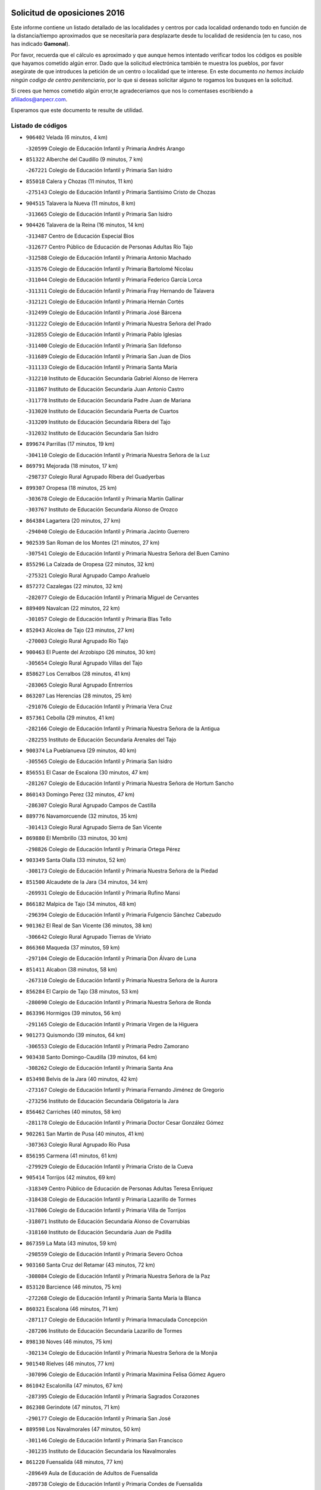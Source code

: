 

.. image:: logo.png
   :align: center

Solicitud de oposiciones 2016
======================================================

  
  
Este informe contiene un listado detallado de las localidades y centros por cada
localidad ordenando todo en función de la distancia/tiempo aproximados que se
necesitaría para desplazarte desde tu localidad de residencia (en tu caso,
nos has indicado **Gamonal**).

Por favor, recuerda que el cálculo es aproximado y que aunque hemos
intentado verificar todos los códigos es posible que hayamos cometido algún
error. Dado que la solicitud electrónica también te muestra los pueblos, por
favor asegúrate de que introduces la petición de un centro o localidad que
te interese. En este documento
*no hemos incluido ningún codigo de centro penitenciario*, por lo que si deseas
solicitar alguno te rogamos los busques en la solicitud.

Si crees que hemos cometido algún error,te agradeceríamos que nos lo comentases
escribiendo a afiliados@anpecr.com.

Esperamos que este documento te resulte de utilidad.



Listado de códigos
-------------------


- ``906402`` Velada  (6 minutos, 4 km)

  -``320599`` Colegio de Educación Infantil y Primaria Andrés Arango
    

- ``851322`` Alberche del Caudillo  (9 minutos, 7 km)

  -``267221`` Colegio de Educación Infantil y Primaria San Isidro
    

- ``855018`` Calera y Chozas  (11 minutos, 11 km)

  -``275143`` Colegio de Educación Infantil y Primaria Santísimo Cristo de Chozas
    

- ``904515`` Talavera la Nueva  (11 minutos, 8 km)

  -``313665`` Colegio de Educación Infantil y Primaria San Isidro
    

- ``904426`` Talavera de la Reina  (16 minutos, 14 km)

  -``313487`` Centro de Educación Especial Bios
    

  -``312677`` Centro Público de Educación de Personas Adultas Río Tajo
    

  -``312588`` Colegio de Educación Infantil y Primaria Antonio Machado
    

  -``313576`` Colegio de Educación Infantil y Primaria Bartolomé Nicolau
    

  -``311044`` Colegio de Educación Infantil y Primaria Federico García Lorca
    

  -``311311`` Colegio de Educación Infantil y Primaria Fray Hernando de Talavera
    

  -``312121`` Colegio de Educación Infantil y Primaria Hernán Cortés
    

  -``312499`` Colegio de Educación Infantil y Primaria José Bárcena
    

  -``311222`` Colegio de Educación Infantil y Primaria Nuestra Señora del Prado
    

  -``312855`` Colegio de Educación Infantil y Primaria Pablo Iglesias
    

  -``311400`` Colegio de Educación Infantil y Primaria San Ildefonso
    

  -``311689`` Colegio de Educación Infantil y Primaria San Juan de Dios
    

  -``311133`` Colegio de Educación Infantil y Primaria Santa María
    

  -``312210`` Instituto de Educación Secundaria Gabriel Alonso de Herrera
    

  -``311867`` Instituto de Educación Secundaria Juan Antonio Castro
    

  -``311778`` Instituto de Educación Secundaria Padre Juan de Mariana
    

  -``313020`` Instituto de Educación Secundaria Puerta de Cuartos
    

  -``313209`` Instituto de Educación Secundaria Ribera del Tajo
    

  -``312032`` Instituto de Educación Secundaria San Isidro
    

- ``899674`` Parrillas  (17 minutos, 19 km)

  -``304110`` Colegio de Educación Infantil y Primaria Nuestra Señora de la Luz
    

- ``869791`` Mejorada  (18 minutos, 17 km)

  -``298737`` Colegio Rural Agrupado Ribera del Guadyerbas
    

- ``899307`` Oropesa  (18 minutos, 25 km)

  -``303678`` Colegio de Educación Infantil y Primaria Martín Gallinar
    

  -``303767`` Instituto de Educación Secundaria Alonso de Orozco
    

- ``864384`` Lagartera  (20 minutos, 27 km)

  -``294040`` Colegio de Educación Infantil y Primaria Jacinto Guerrero
    

- ``902539`` San Roman de los Montes  (21 minutos, 27 km)

  -``307541`` Colegio de Educación Infantil y Primaria Nuestra Señora del Buen Camino
    

- ``855296`` La Calzada de Oropesa  (22 minutos, 32 km)

  -``275321`` Colegio Rural Agrupado Campo Arañuelo
    

- ``857272`` Cazalegas  (22 minutos, 32 km)

  -``282077`` Colegio de Educación Infantil y Primaria Miguel de Cervantes
    

- ``889409`` Navalcan  (22 minutos, 22 km)

  -``301057`` Colegio de Educación Infantil y Primaria Blas Tello
    

- ``852043`` Alcolea de Tajo  (23 minutos, 27 km)

  -``270003`` Colegio Rural Agrupado Río Tajo
    

- ``900463`` El Puente del Arzobispo  (26 minutos, 30 km)

  -``305654`` Colegio Rural Agrupado Villas del Tajo
    

- ``858627`` Los Cerralbos  (28 minutos, 41 km)

  -``283065`` Colegio Rural Agrupado Entrerríos
    

- ``863207`` Las Herencias  (28 minutos, 25 km)

  -``291076`` Colegio de Educación Infantil y Primaria Vera Cruz
    

- ``857361`` Cebolla  (29 minutos, 41 km)

  -``282166`` Colegio de Educación Infantil y Primaria Nuestra Señora de la Antigua
    

  -``282255`` Instituto de Educación Secundaria Arenales del Tajo
    

- ``900374`` La Pueblanueva  (29 minutos, 40 km)

  -``305565`` Colegio de Educación Infantil y Primaria San Isidro
    

- ``856551`` El Casar de Escalona  (30 minutos, 47 km)

  -``281267`` Colegio de Educación Infantil y Primaria Nuestra Señora de Hortum Sancho
    

- ``860143`` Domingo Perez  (32 minutos, 47 km)

  -``286307`` Colegio Rural Agrupado Campos de Castilla
    

- ``889776`` Navamorcuende  (32 minutos, 35 km)

  -``301413`` Colegio Rural Agrupado Sierra de San Vicente
    

- ``869880`` El Membrillo  (33 minutos, 30 km)

  -``298826`` Colegio de Educación Infantil y Primaria Ortega Pérez
    

- ``903349`` Santa Olalla  (33 minutos, 52 km)

  -``308173`` Colegio de Educación Infantil y Primaria Nuestra Señora de la Piedad
    

- ``851500`` Alcaudete de la Jara  (34 minutos, 34 km)

  -``269931`` Colegio de Educación Infantil y Primaria Rufino Mansi
    

- ``866182`` Malpica de Tajo  (34 minutos, 48 km)

  -``296394`` Colegio de Educación Infantil y Primaria Fulgencio Sánchez Cabezudo
    

- ``901362`` El Real de San Vicente  (36 minutos, 38 km)

  -``306642`` Colegio Rural Agrupado Tierras de Viriato
    

- ``866360`` Maqueda  (37 minutos, 59 km)

  -``297104`` Colegio de Educación Infantil y Primaria Don Álvaro de Luna
    

- ``851411`` Alcabon  (38 minutos, 58 km)

  -``267310`` Colegio de Educación Infantil y Primaria Nuestra Señora de la Aurora
    

- ``856284`` El Carpio de Tajo  (38 minutos, 53 km)

  -``280090`` Colegio de Educación Infantil y Primaria Nuestra Señora de Ronda
    

- ``863396`` Hormigos  (39 minutos, 56 km)

  -``291165`` Colegio de Educación Infantil y Primaria Virgen de la Higuera
    

- ``901273`` Quismondo  (39 minutos, 64 km)

  -``306553`` Colegio de Educación Infantil y Primaria Pedro Zamorano
    

- ``903438`` Santo Domingo-Caudilla  (39 minutos, 64 km)

  -``308262`` Colegio de Educación Infantil y Primaria Santa Ana
    

- ``853498`` Belvis de la Jara  (40 minutos, 42 km)

  -``273167`` Colegio de Educación Infantil y Primaria Fernando Jiménez de Gregorio
    

  -``273256`` Instituto de Educación Secundaria Obligatoria la Jara
    

- ``856462`` Carriches  (40 minutos, 58 km)

  -``281178`` Colegio de Educación Infantil y Primaria Doctor Cesar González Gómez
    

- ``902261`` San Martin de Pusa  (40 minutos, 41 km)

  -``307363`` Colegio Rural Agrupado Río Pusa
    

- ``856195`` Carmena  (41 minutos, 61 km)

  -``279929`` Colegio de Educación Infantil y Primaria Cristo de la Cueva
    

- ``905414`` Torrijos  (42 minutos, 69 km)

  -``318349`` Centro Público de Educación de Personas Adultas Teresa Enríquez
    

  -``318438`` Colegio de Educación Infantil y Primaria Lazarillo de Tormes
    

  -``317806`` Colegio de Educación Infantil y Primaria Villa de Torrijos
    

  -``318071`` Instituto de Educación Secundaria Alonso de Covarrubias
    

  -``318160`` Instituto de Educación Secundaria Juan de Padilla
    

- ``867359`` La Mata  (43 minutos, 59 km)

  -``298559`` Colegio de Educación Infantil y Primaria Severo Ochoa
    

- ``903160`` Santa Cruz del Retamar  (43 minutos, 72 km)

  -``308084`` Colegio de Educación Infantil y Primaria Nuestra Señora de la Paz
    

- ``853120`` Barcience  (46 minutos, 75 km)

  -``272268`` Colegio de Educación Infantil y Primaria Santa María la Blanca
    

- ``860321`` Escalona  (46 minutos, 71 km)

  -``287117`` Colegio de Educación Infantil y Primaria Inmaculada Concepción
    

  -``287206`` Instituto de Educación Secundaria Lazarillo de Tormes
    

- ``898130`` Noves  (46 minutos, 75 km)

  -``302134`` Colegio de Educación Infantil y Primaria Nuestra Señora de la Monjia
    

- ``901540`` Rielves  (46 minutos, 77 km)

  -``307096`` Colegio de Educación Infantil y Primaria Maximina Felisa Gómez Aguero
    

- ``861042`` Escalonilla  (47 minutos, 67 km)

  -``287395`` Colegio de Educación Infantil y Primaria Sagrados Corazones
    

- ``862308`` Gerindote  (47 minutos, 71 km)

  -``290177`` Colegio de Educación Infantil y Primaria San José
    

- ``889598`` Los Navalmorales  (47 minutos, 50 km)

  -``301146`` Colegio de Educación Infantil y Primaria San Francisco
    

  -``301235`` Instituto de Educación Secundaria los Navalmorales
    

- ``861220`` Fuensalida  (48 minutos, 77 km)

  -``289649`` Aula de Educación de Adultos de Fuensalida
    

  -``289738`` Colegio de Educación Infantil y Primaria Condes de Fuensalida
    

  -``288839`` Colegio de Educación Infantil y Primaria Tomás Romojaro
    

  -``289460`` Instituto de Educación Secundaria Aldebarán
    

- ``864017`` Huecas  (48 minutos, 77 km)

  -``291254`` Colegio de Educación Infantil y Primaria Gregorio Marañón
    

- ``900285`` La Puebla de Montalban  (48 minutos, 64 km)

  -``305476`` Aula de Educación de Adultos de Puebla de Montalban (La)
    

  -``305298`` Colegio de Educación Infantil y Primaria Fernando de Rojas
    

  -``305387`` Instituto de Educación Secundaria Juan de Lucena
    

- ``852221`` Almorox  (49 minutos, 78 km)

  -``270281`` Colegio de Educación Infantil y Primaria Silvano Cirujano
    

- ``851233`` Albarreal de Tajo  (50 minutos, 82 km)

  -``267132`` Colegio de Educación Infantil y Primaria Benjamín Escalonilla
    

- ``898041`` Nombela  (50 minutos, 52 km)

  -``302045`` Colegio de Educación Infantil y Primaria Cristo de la Nava
    

- ``900007`` Portillo de Toledo  (50 minutos, 79 km)

  -``304666`` Colegio de Educación Infantil y Primaria Conde de Ruiseñada
    

- ``854208`` Burujon  (51 minutos, 70 km)

  -``274155`` Colegio de Educación Infantil y Primaria Juan XXIII
    

- ``855563`` El Campillo de la Jara  (51 minutos, 59 km)

  -``277219`` Colegio Rural Agrupado la Jara
    

- ``888877`` La Nava de Ricomalillo  (51 minutos, 57 km)

  -``300603`` Colegio de Educación Infantil y Primaria Nuestra Señora del Amor de Dios
    

- ``907034`` Las Ventas de Retamosa  (51 minutos, 87 km)

  -``320777`` Colegio de Educación Infantil y Primaria Santiago Paniego
    

- ``855107`` Calypo Fado  (54 minutos, 94 km)

  -``275232`` Colegio de Educación Infantil y Primaria Calypo
    

- ``908022`` Villamiel de Toledo  (54 minutos, 84 km)

  -``322119`` Colegio de Educación Infantil y Primaria Nuestra Señora de la Redonda
    

- ``889687`` Los Navalucillos  (55 minutos, 57 km)

  -``301324`` Colegio de Educación Infantil y Primaria Nuestra Señora de las Saleras
    

- ``906313`` Valmojado  (55 minutos, 91 km)

  -``320310`` Aula de Educación de Adultos de Valmojado
    

  -``320132`` Colegio de Educación Infantil y Primaria Santo Domingo de Guzmán
    

  -``320221`` Instituto de Educación Secundaria Cañada Real
    

- ``853309`` Bargas  (56 minutos, 93 km)

  -``272357`` Colegio de Educación Infantil y Primaria Santísimo Cristo de la Sala
    

  -``273078`` Instituto de Educación Secundaria Julio Verne
    

- ``857094`` Casarrubios del Monte  (56 minutos, 96 km)

  -``281356`` Colegio de Educación Infantil y Primaria San Juan de Dios
    

- ``879878`` Mentrida  (56 minutos, 87 km)

  -``299547`` Colegio de Educación Infantil y Primaria Luis Solana
    

  -``299636`` Instituto de Educación Secundaria Antonio Jiménez-Landi
    

- ``855474`` Camarenilla  (57 minutos, 94 km)

  -``277030`` Colegio de Educación Infantil y Primaria Nuestra Señora del Rosario
    

- ``852599`` Arcicollar  (59 minutos, 88 km)

  -``271180`` Colegio de Educación Infantil y Primaria San Blas
    

- ``855385`` Camarena  (59 minutos, 94 km)

  -``276131`` Colegio de Educación Infantil y Primaria Alonso Rodríguez
    

  -``276042`` Colegio de Educación Infantil y Primaria María del Mar
    

  -``276220`` Instituto de Educación Secundaria Blas de Prado
    

- ``898597`` Olias del Rey  (59 minutos, 98 km)

  -``303211`` Colegio de Educación Infantil y Primaria Pedro Melendo García
    

- ``905236`` Toledo  (59 minutos, 96 km)

  -``317083`` Centro de Educación Especial Ciudad de Toledo
    

  -``315730`` Centro Público de Educación de Personas Adultas Gustavo Adolfo Bécquer
    

  -``317172`` Centro Público de Educación de Personas Adultas Polígono
    

  -``315007`` Colegio de Educación Infantil y Primaria Alfonso Vi
    

  -``314108`` Colegio de Educación Infantil y Primaria Ángel del Alcázar
    

  -``316540`` Colegio de Educación Infantil y Primaria Ciudad de Aquisgrán
    

  -``315463`` Colegio de Educación Infantil y Primaria Ciudad de Nara
    

  -``316273`` Colegio de Educación Infantil y Primaria Escultor Alberto Sánchez
    

  -``317539`` Colegio de Educación Infantil y Primaria Europa
    

  -``314297`` Colegio de Educación Infantil y Primaria Fábrica de Armas
    

  -``315285`` Colegio de Educación Infantil y Primaria Garcilaso de la Vega
    

  -``315374`` Colegio de Educación Infantil y Primaria Gómez Manrique
    

  -``316362`` Colegio de Educación Infantil y Primaria Gregorio Marañón
    

  -``314742`` Colegio de Educación Infantil y Primaria Jaime de Foxa
    

  -``316095`` Colegio de Educación Infantil y Primaria Juan de Padilla
    

  -``314019`` Colegio de Educación Infantil y Primaria la Candelaria
    

  -``315552`` Colegio de Educación Infantil y Primaria San Lucas y María
    

  -``314386`` Colegio de Educación Infantil y Primaria Santa Teresa
    

  -``317628`` Colegio de Educación Infantil y Primaria Valparaíso
    

  -``315196`` Instituto de Educación Secundaria Alfonso X el Sabio
    

  -``314653`` Instituto de Educación Secundaria Azarquiel
    

  -``316818`` Instituto de Educación Secundaria Carlos III
    

  -``314564`` Instituto de Educación Secundaria el Greco
    

  -``315641`` Instituto de Educación Secundaria Juanelo Turriano
    

  -``317261`` Instituto de Educación Secundaria María Pacheco
    

  -``317350`` Instituto de Educación Secundaria Obligatoria Princesa Galiana
    

  -``316451`` Instituto de Educación Secundaria Sefarad
    

  -``314475`` Instituto de Educación Secundaria Universidad Laboral
    

- ``905325`` La Torre de Esteban Hambran  (59 minutos, 96 km)

  -``317717`` Colegio de Educación Infantil y Primaria Juan Aguado
    

- ``858716`` Chozas de Canales  (1h, 103 km)

  -``283154`` Colegio de Educación Infantil y Primaria Santa María Magdalena
    

- ``899496`` Palomeque  (1h, 104 km)

  -``303856`` Colegio de Educación Infantil y Primaria San Juan Bautista
    

- ``854397`` Cabañas de la Sagra  (1h 1min, 104 km)

  -``274244`` Colegio de Educación Infantil y Primaria San Isidro Labrador
    

- ``859704`` Cobisa  (1h 1min, 106 km)

  -``284053`` Colegio de Educación Infantil y Primaria Cardenal Tavera
    

  -``284142`` Colegio de Educación Infantil y Primaria Gloria Fuertes
    

- ``866093`` Magan  (1h 1min, 105 km)

  -``296205`` Colegio de Educación Infantil y Primaria Santa Marina
    

- ``911171`` Yunclillos  (1h 1min, 104 km)

  -``324195`` Colegio de Educación Infantil y Primaria Nuestra Señora de la Salud
    

- ``865283`` Lominchar  (1h 2min, 106 km)

  -``295039`` Colegio de Educación Infantil y Primaria Ramón y Cajal
    

- ``899763`` Las Perdices  (1h 2min, 97 km)

  -``304399`` Colegio de Educación Infantil y Primaria Pintor Tomás Camarero
    

- ``902172`` San Martin de Montalban  (1h 2min, 84 km)

  -``307274`` Colegio de Educación Infantil y Primaria Santísimo Cristo de la Luz
    

- ``853031`` Arges  (1h 3min, 104 km)

  -``272179`` Colegio de Educación Infantil y Primaria Miguel de Cervantes
    

  -``271369`` Colegio de Educación Infantil y Primaria Tirso de Molina
    

- ``854119`` Burguillos de Toledo  (1h 3min, 107 km)

  -``274066`` Colegio de Educación Infantil y Primaria Victorio Macho
    

- ``854575`` Calalberche  (1h 3min, 92 km)

  -``275054`` Colegio de Educación Infantil y Primaria Ribera del Alberche
    

- ``857450`` Cedillo del Condado  (1h 3min, 108 km)

  -``282344`` Colegio de Educación Infantil y Primaria Nuestra Señora de la Natividad
    

- ``886980`` Mocejon  (1h 4min, 105 km)

  -``300069`` Aula de Educación de Adultos de Mocejon
    

  -``299903`` Colegio de Educación Infantil y Primaria Miguel de Cervantes
    

- ``888966`` Navahermosa  (1h 4min, 70 km)

  -``300970`` Centro Público de Educación de Personas Adultas la Raña
    

  -``300792`` Colegio de Educación Infantil y Primaria San Miguel Arcángel
    

  -``300881`` Instituto de Educación Secundaria Obligatoria Manuel de Guzmán
    

- ``863029`` Guadamur  (1h 5min, 109 km)

  -``290266`` Colegio de Educación Infantil y Primaria Nuestra Señora de la Natividad
    

- ``911082`` Yuncler  (1h 5min, 111 km)

  -``324006`` Colegio de Educación Infantil y Primaria Remigio Laín
    

- ``911260`` Yuncos  (1h 5min, 112 km)

  -``324462`` Colegio de Educación Infantil y Primaria Guillermo Plaza
    

  -``324284`` Colegio de Educación Infantil y Primaria Nuestra Señora del Consuelo
    

  -``324551`` Colegio de Educación Infantil y Primaria Villa de Yuncos
    

  -``324373`` Instituto de Educación Secundaria la Cañuela
    

- ``865005`` Layos  (1h 6min, 108 km)

  -``294229`` Colegio de Educación Infantil y Primaria María Magdalena
    

- ``888788`` Nambroca  (1h 6min, 109 km)

  -``300514`` Colegio de Educación Infantil y Primaria la Fuente
    

- ``901451`` Recas  (1h 6min, 111 km)

  -``306731`` Colegio de Educación Infantil y Primaria Cesar Cabañas Caballero
    

  -``306820`` Instituto de Educación Secundaria Arcipreste de Canales
    

- ``907490`` Villaluenga de la Sagra  (1h 6min, 111 km)

  -``321765`` Colegio de Educación Infantil y Primaria Juan Palarea
    

  -``321854`` Instituto de Educación Secundaria Castillo del Águila
    

- ``909744`` Villaseca de la Sagra  (1h 6min, 112 km)

  -``322753`` Colegio de Educación Infantil y Primaria Virgen de las Angustias
    

- ``910183`` El Viso de San Juan  (1h 6min, 111 km)

  -``323107`` Colegio de Educación Infantil y Primaria Fernando de Alarcón
    

  -``323296`` Colegio de Educación Infantil y Primaria Miguel Delibes
    

- ``899852`` Polan  (1h 8min, 86 km)

  -``304577`` Aula de Educación de Adultos de Polan
    

  -``304488`` Colegio de Educación Infantil y Primaria José María Corcuera
    

- ``859615`` Cobeja  (1h 9min, 113 km)

  -``283332`` Colegio de Educación Infantil y Primaria San Juan Bautista
    

- ``864295`` Illescas  (1h 9min, 119 km)

  -``292331`` Centro Público de Educación de Personas Adultas Pedro Gumiel
    

  -``293230`` Colegio de Educación Infantil y Primaria Clara Campoamor
    

  -``293141`` Colegio de Educación Infantil y Primaria Ilarcuris
    

  -``292242`` Colegio de Educación Infantil y Primaria la Constitución
    

  -``292064`` Colegio de Educación Infantil y Primaria Martín Chico
    

  -``293052`` Instituto de Educación Secundaria Condestable Álvaro de Luna
    

  -``292153`` Instituto de Educación Secundaria Juan de Padilla
    

- ``898319`` Numancia de la Sagra  (1h 9min, 114 km)

  -``302223`` Colegio de Educación Infantil y Primaria Santísimo Cristo de la Misericordia
    

  -``302312`` Instituto de Educación Secundaria Profesor Emilio Lledó
    

- ``903527`` El Señorio de Illescas  (1h 9min, 119 km)

  -``308351`` Colegio de Educación Infantil y Primaria el Greco
    

- ``910361`` Yeles  (1h 9min, 120 km)

  -``323652`` Colegio de Educación Infantil y Primaria San Antonio
    

- ``852132`` Almonacid de Toledo  (1h 10min, 118 km)

  -``270192`` Colegio de Educación Infantil y Primaria Virgen de la Oliva
    

- ``899585`` Pantoja  (1h 10min, 122 km)

  -``304021`` Colegio de Educación Infantil y Primaria Marqueses de Manzanedo
    

- ``851055`` Ajofrin  (1h 11min, 117 km)

  -``266322`` Colegio de Educación Infantil y Primaria Jacinto Guerrero
    

- ``856373`` Carranque  (1h 12min, 115 km)

  -``280279`` Colegio de Educación Infantil y Primaria Guadarrama
    

  -``281089`` Colegio de Educación Infantil y Primaria Villa de Materno
    

  -``280368`` Instituto de Educación Secundaria Libertad
    

- ``852310`` Añover de Tajo  (1h 13min, 124 km)

  -``270370`` Colegio de Educación Infantil y Primaria Conde de Mayalde
    

  -``271091`` Instituto de Educación Secundaria San Blas
    

- ``869602`` Mazarambroz  (1h 13min, 124 km)

  -``298648`` Colegio de Educación Infantil y Primaria Nuestra Señora del Sagrario
    

- ``889954`` Noez  (1h 13min, 118 km)

  -``301780`` Colegio de Educación Infantil y Primaria Santísimo Cristo de la Salud
    

- ``851144`` Alameda de la Sagra  (1h 14min, 128 km)

  -``267043`` Colegio de Educación Infantil y Primaria Nuestra Señora de la Asunción
    

- ``908111`` Villaminaya  (1h 14min, 125 km)

  -``322208`` Colegio de Educación Infantil y Primaria Santo Domingo de Silos
    

- ``862030`` Galvez  (1h 15min, 97 km)

  -``289827`` Colegio de Educación Infantil y Primaria San Juan de la Cruz
    

  -``289916`` Instituto de Educación Secundaria Montes de Toledo
    

- ``867170`` Mascaraque  (1h 15min, 126 km)

  -``297382`` Colegio de Educación Infantil y Primaria Juan de Padilla
    

- ``904337`` Sonseca  (1h 15min, 126 km)

  -``310879`` Centro Público de Educación de Personas Adultas Cum Laude
    

  -``310968`` Colegio de Educación Infantil y Primaria Peñamiel
    

  -``310501`` Colegio de Educación Infantil y Primaria San Juan Evangelista
    

  -``310690`` Instituto de Educación Secundaria la Sisla
    

- ``906135`` Ugena  (1h 15min, 123 km)

  -``318705`` Colegio de Educación Infantil y Primaria Miguel de Cervantes
    

  -``318894`` Colegio de Educación Infantil y Primaria Tres Torres
    

- ``861131`` Esquivias  (1h 16min, 126 km)

  -``288650`` Colegio de Educación Infantil y Primaria Catalina de Palacios
    

  -``288472`` Colegio de Educación Infantil y Primaria Miguel de Cervantes
    

  -``288561`` Instituto de Educación Secundaria Alonso Quijada
    

- ``879789`` Menasalbas  (1h 16min, 98 km)

  -``299458`` Colegio de Educación Infantil y Primaria Nuestra Señora de Fátima
    

- ``900552`` Pulgar  (1h 16min, 120 km)

  -``305743`` Colegio de Educación Infantil y Primaria Nuestra Señora de la Blanca
    

- ``905503`` Totanes  (1h 16min, 124 km)

  -``318527`` Colegio de Educación Infantil y Primaria Inmaculada Concepción
    

- ``899218`` Orgaz  (1h 17min, 132 km)

  -``303589`` Colegio de Educación Infantil y Primaria Conde de Orgaz
    

- ``909833`` Villasequilla  (1h 17min, 125 km)

  -``322842`` Colegio de Educación Infantil y Primaria San Isidro Labrador
    

- ``853587`` Borox  (1h 18min, 131 km)

  -``273345`` Colegio de Educación Infantil y Primaria Nuestra Señora de la Salud
    

- ``866271`` Manzaneque  (1h 18min, 134 km)

  -``297015`` Colegio de Educación Infantil y Primaria Álvarez de Toledo
    

- ``860054`` Cuerva  (1h 19min, 103 km)

  -``286218`` Colegio de Educación Infantil y Primaria Soledad Alonso Dorado
    

- ``888699`` Mora  (1h 19min, 130 km)

  -``300425`` Aula de Educación de Adultos de Mora
    

  -``300247`` Colegio de Educación Infantil y Primaria Fernando Martín
    

  -``300158`` Colegio de Educación Infantil y Primaria José Ramón Villa
    

  -``300336`` Instituto de Educación Secundaria Peñas Negras
    

- ``906591`` Las Ventas con Peña Aguilera  (1h 20min, 102 km)

  -``320688`` Colegio de Educación Infantil y Primaria Nuestra Señora del Águila
    

- ``904159`` Seseña  (1h 21min, 132 km)

  -``308440`` Colegio de Educación Infantil y Primaria Gabriel Uriarte
    

  -``310056`` Colegio de Educación Infantil y Primaria Juan Carlos I
    

  -``308807`` Colegio de Educación Infantil y Primaria Sisius
    

  -``308718`` Instituto de Educación Secundaria las Salinas
    

  -``308629`` Instituto de Educación Secundaria Margarita Salas
    

- ``902350`` San Pablo de los Montes  (1h 23min, 107 km)

  -``307452`` Colegio de Educación Infantil y Primaria Nuestra Señora de Gracia
    

- ``908200`` Villamuelas  (1h 23min, 132 km)

  -``322397`` Colegio de Educación Infantil y Primaria Santa María Magdalena
    

- ``910450`` Yepes  (1h 23min, 135 km)

  -``323741`` Colegio de Educación Infantil y Primaria Rafael García Valiño
    

  -``323830`` Instituto de Educación Secundaria Carpetania
    

- ``864106`` Huerta de Valdecarabanos  (1h 24min, 136 km)

  -``291343`` Colegio de Educación Infantil y Primaria Virgen del Rosario de Pastores
    

- ``904248`` Seseña Nuevo  (1h 24min, 136 km)

  -``310323`` Centro Público de Educación de Personas Adultas de Seseña Nuevo
    

  -``310412`` Colegio de Educación Infantil y Primaria el Quiñón
    

  -``310145`` Colegio de Educación Infantil y Primaria Fernando de Rojas
    

  -``310234`` Colegio de Educación Infantil y Primaria Gloria Fuertes
    

- ``858805`` Ciruelos  (1h 25min, 142 km)

  -``283243`` Colegio de Educación Infantil y Primaria Santísimo Cristo de la Misericordia
    

- ``910272`` Los Yebenes  (1h 27min, 141 km)

  -``323563`` Aula de Educación de Adultos de Yebenes (Los)
    

  -``323385`` Colegio de Educación Infantil y Primaria San José de Calasanz
    

  -``323474`` Instituto de Educación Secundaria Guadalerzas
    

- ``908578`` Villanueva de Bogas  (1h 28min, 144 km)

  -``322575`` Colegio de Educación Infantil y Primaria Santa Ana
    

- ``899129`` Ontigola  (1h 29min, 141 km)

  -``303300`` Colegio de Educación Infantil y Primaria Virgen del Rosario
    

- ``906046`` Turleque  (1h 30min, 151 km)

  -``318616`` Colegio de Educación Infantil y Primaria Fernán González
    

- ``898408`` Ocaña  (1h 31min, 148 km)

  -``302868`` Centro Público de Educación de Personas Adultas Gutierre de Cárdenas
    

  -``303122`` Colegio de Educación Infantil y Primaria Pastor Poeta
    

  -``302401`` Colegio de Educación Infantil y Primaria San José de Calasanz
    

  -``302590`` Instituto de Educación Secundaria Alonso de Ercilla
    

  -``302779`` Instituto de Educación Secundaria Miguel Hernández
    

- ``859893`` Consuegra  (1h 32min, 158 km)

  -``285130`` Centro Público de Educación de Personas Adultas Castillo de Consuegra
    

  -``284320`` Colegio de Educación Infantil y Primaria Miguel de Cervantes
    

  -``284231`` Colegio de Educación Infantil y Primaria Santísimo Cristo de la Vera Cruz
    

  -``285041`` Instituto de Educación Secundaria Consaburum
    

- ``860232`` Dosbarrios  (1h 32min, 155 km)

  -``287028`` Colegio de Educación Infantil y Primaria San Isidro Labrador
    

- ``867081`` Marjaliza  (1h 32min, 149 km)

  -``297293`` Colegio de Educación Infantil y Primaria San Juan
    

- ``905058`` Tembleque  (1h 33min, 154 km)

  -``313754`` Colegio de Educación Infantil y Primaria Antonia González
    

- ``825046`` Retuerta del Bullaque  (1h 35min, 103 km)

  -``177133`` Colegio Rural Agrupado Montes de Toledo
    

- ``863118`` La Guardia  (1h 35min, 151 km)

  -``290355`` Colegio de Educación Infantil y Primaria Valentín Escobar
    

- ``889865`` Noblejas  (1h 36min, 156 km)

  -``301691`` Aula de Educación de Adultos de Noblejas
    

  -``301502`` Colegio de Educación Infantil y Primaria Santísimo Cristo de las Injurias
    

- ``865372`` Madridejos  (1h 37min, 165 km)

  -``296027`` Aula de Educación de Adultos de Madridejos
    

  -``296116`` Centro de Educación Especial Mingoliva
    

  -``295128`` Colegio de Educación Infantil y Primaria Garcilaso de la Vega
    

  -``295306`` Colegio de Educación Infantil y Primaria Santa Ana
    

  -``295217`` Instituto de Educación Secundaria Valdehierro
    

- ``856006`` Camuñas  (1h 38min, 173 km)

  -``277308`` Colegio de Educación Infantil y Primaria Cardenal Cisneros
    

- ``902083`` El Romeral  (1h 39min, 160 km)

  -``307185`` Colegio de Educación Infantil y Primaria Silvano Cirujano
    

- ``906224`` Urda  (1h 39min, 168 km)

  -``320043`` Colegio de Educación Infantil y Primaria Santo Cristo
    

- ``909655`` Villarrubia de Santiago  (1h 39min, 162 km)

  -``322664`` Colegio de Educación Infantil y Primaria Nuestra Señora del Castellar
    

- ``910094`` Villatobas  (1h 40min, 165 km)

  -``323018`` Colegio de Educación Infantil y Primaria Sagrado Corazón de Jesús
    

- ``820362`` Herencia  (1h 45min, 185 km)

  -``155350`` Aula de Educación de Adultos de Herencia
    

  -``155172`` Colegio de Educación Infantil y Primaria Carrasco Alcalde
    

  -``155261`` Instituto de Educación Secundaria Hermógenes Rodríguez
    

- ``865194`` Lillo  (1h 45min, 167 km)

  -``294318`` Colegio de Educación Infantil y Primaria Marcelino Murillo
    

- ``907301`` Villafranca de los Caballeros  (1h 45min, 186 km)

  -``321587`` Colegio de Educación Infantil y Primaria Miguel de Cervantes
    

  -``321676`` Instituto de Educación Secundaria Obligatoria la Falcata
    

- ``842501`` Azuqueca de Henares  (1h 48min, 180 km)

  -``241575`` Centro Público de Educación de Personas Adultas Clara Campoamor
    

  -``242107`` Colegio de Educación Infantil y Primaria la Espiga
    

  -``242018`` Colegio de Educación Infantil y Primaria la Paloma
    

  -``241119`` Colegio de Educación Infantil y Primaria la Paz
    

  -``241664`` Colegio de Educación Infantil y Primaria Maestra Plácida Herranz
    

  -``241842`` Colegio de Educación Infantil y Primaria Siglo XXI
    

  -``241208`` Colegio de Educación Infantil y Primaria Virgen de la Soledad
    

  -``241397`` Instituto de Educación Secundaria Arcipreste de Hita
    

  -``241753`` Instituto de Educación Secundaria Profesor Domínguez Ortiz
    

  -``241486`` Instituto de Educación Secundaria San Isidro
    

- ``859982`` Corral de Almaguer  (1h 48min, 186 km)

  -``285319`` Colegio de Educación Infantil y Primaria Nuestra Señora de la Muela
    

  -``286129`` Instituto de Educación Secundaria la Besana
    

- ``903071`` Santa Cruz de la Zarza  (1h 48min, 179 km)

  -``307630`` Colegio de Educación Infantil y Primaria Eduardo Palomo Rodríguez
    

  -``307819`` Instituto de Educación Secundaria Obligatoria Velsinia
    

- ``820184`` Fuente el Fresno  (1h 49min, 179 km)

  -``154818`` Colegio de Educación Infantil y Primaria Miguel Delibes
    

- ``830260`` Villarta de San Juan  (1h 49min, 191 km)

  -``199828`` Colegio de Educación Infantil y Primaria Nuestra Señora de la Paz
    

- ``842145`` Alovera  (1h 49min, 186 km)

  -``240676`` Aula de Educación de Adultos de Alovera
    

  -``240587`` Colegio de Educación Infantil y Primaria Campiña Verde
    

  -``240309`` Colegio de Educación Infantil y Primaria Parque Vallejo
    

  -``240120`` Colegio de Educación Infantil y Primaria Virgen de la Paz
    

  -``240498`` Instituto de Educación Secundaria Carmen Burgos de Seguí
    

- ``907212`` Villacañas  (1h 49min, 172 km)

  -``321498`` Aula de Educación de Adultos de Villacañas
    

  -``321031`` Colegio de Educación Infantil y Primaria Santa Bárbara
    

  -``321309`` Instituto de Educación Secundaria Enrique de Arfe
    

  -``321120`` Instituto de Educación Secundaria Garcilaso de la Vega
    

- ``813439`` Alcazar de San Juan  (1h 51min, 197 km)

  -``137808`` Centro Público de Educación de Personas Adultas Enrique Tierno Galván
    

  -``137719`` Colegio de Educación Infantil y Primaria Alces
    

  -``137085`` Colegio de Educación Infantil y Primaria el Santo
    

  -``140223`` Colegio de Educación Infantil y Primaria Gloria Fuertes
    

  -``140401`` Colegio de Educación Infantil y Primaria Jardín de Arena
    

  -``137263`` Colegio de Educación Infantil y Primaria Jesús Ruiz de la Fuente
    

  -``137174`` Colegio de Educación Infantil y Primaria Juan de Austria
    

  -``139973`` Colegio de Educación Infantil y Primaria Pablo Ruiz Picasso
    

  -``137352`` Colegio de Educación Infantil y Primaria Santa Clara
    

  -``137530`` Instituto de Educación Secundaria Juan Bosco
    

  -``140045`` Instituto de Educación Secundaria María Zambrano
    

  -``137441`` Instituto de Educación Secundaria Miguel de Cervantes Saavedra
    

- ``815326`` Arenas de San Juan  (1h 51min, 194 km)

  -``143387`` Colegio Rural Agrupado de Arenas de San Juan
    

- ``827022`` El Torno  (1h 51min, 149 km)

  -``191179`` Colegio de Educación Infantil y Primaria Nuestra Señora de Guadalupe
    

- ``847463`` Quer  (1h 51min, 188 km)

  -``252828`` Colegio de Educación Infantil y Primaria Villa de Quer
    

- ``850334`` Villanueva de la Torre  (1h 51min, 187 km)

  -``255347`` Colegio de Educación Infantil y Primaria Gloria Fuertes
    

  -``255258`` Colegio de Educación Infantil y Primaria Paco Rabal
    

  -``255436`` Instituto de Educación Secundaria Newton-Salas
    

- ``843400`` Chiloeches  (1h 52min, 189 km)

  -``243551`` Colegio de Educación Infantil y Primaria José Inglés
    

  -``243640`` Instituto de Educación Secundaria Peñalba
    

- ``849806`` Torrejon del Rey  (1h 52min, 184 km)

  -``254359`` Colegio de Educación Infantil y Primaria Virgen de las Candelas
    

- ``843133`` Cabanillas del Campo  (1h 53min, 191 km)

  -``242830`` Colegio de Educación Infantil y Primaria la Senda
    

  -``242741`` Colegio de Educación Infantil y Primaria los Olivos
    

  -``242563`` Colegio de Educación Infantil y Primaria San Blas
    

  -``242652`` Instituto de Educación Secundaria Ana María Matute
    

- ``844210`` El Coto  (1h 53min, 184 km)

  -``244272`` Colegio de Educación Infantil y Primaria el Coto
    

- ``842234`` La Arboleda  (1h 54min, 193 km)

  -``240765`` Colegio de Educación Infantil y Primaria la Arboleda de Pioz
    

- ``842323`` Los Arenales  (1h 54min, 193 km)

  -``240854`` Colegio de Educación Infantil y Primaria María Montessori
    

- ``843222`` El Casar  (1h 54min, 186 km)

  -``243195`` Aula de Educación de Adultos de Casar (El)
    

  -``243006`` Colegio de Educación Infantil y Primaria Maestros del Casar
    

  -``243284`` Instituto de Educación Secundaria Campiña Alta
    

  -``243373`` Instituto de Educación Secundaria Juan García Valdemora
    

- ``845020`` Guadalajara  (1h 54min, 193 km)

  -``245716`` Centro de Educación Especial Virgen del Amparo
    

  -``246615`` Centro Público de Educación de Personas Adultas Río Sorbe
    

  -``244639`` Colegio de Educación Infantil y Primaria Alcarria
    

  -``245805`` Colegio de Educación Infantil y Primaria Alvar Fáñez de Minaya
    

  -``246437`` Colegio de Educación Infantil y Primaria Badiel
    

  -``246070`` Colegio de Educación Infantil y Primaria Balconcillo
    

  -``244728`` Colegio de Educación Infantil y Primaria Cardenal Mendoza
    

  -``246259`` Colegio de Educación Infantil y Primaria el Doncel
    

  -``245082`` Colegio de Educación Infantil y Primaria Isidro Almazán
    

  -``247514`` Colegio de Educación Infantil y Primaria las Lomas
    

  -``246526`` Colegio de Educación Infantil y Primaria Ocejón
    

  -``247792`` Colegio de Educación Infantil y Primaria Parque de la Muñeca
    

  -``245171`` Colegio de Educación Infantil y Primaria Pedro Sanz Vázquez
    

  -``247158`` Colegio de Educación Infantil y Primaria Río Henares
    

  -``246704`` Colegio de Educación Infantil y Primaria Río Tajo
    

  -``245260`` Colegio de Educación Infantil y Primaria Rufino Blanco
    

  -``244817`` Colegio de Educación Infantil y Primaria San Pedro Apóstol
    

  -``247425`` Instituto de Educación Secundaria Aguas Vivas
    

  -``245627`` Instituto de Educación Secundaria Antonio Buero Vallejo
    

  -``245449`` Instituto de Educación Secundaria Brianda de Mendoza
    

  -``246348`` Instituto de Educación Secundaria Castilla
    

  -``247336`` Instituto de Educación Secundaria José Luis Sampedro
    

  -``246893`` Instituto de Educación Secundaria Liceo Caracense
    

  -``245538`` Instituto de Educación Secundaria Luis de Lucena
    

- ``845487`` Iriepal  (1h 54min, 197 km)

  -``250396`` Colegio Rural Agrupado Francisco Ibáñez
    

- ``847374`` Pozo de Guadalajara  (1h 54min, 188 km)

  -``252739`` Colegio de Educación Infantil y Primaria Santa Brígida
    

- ``907123`` La Villa de Don Fadrique  (1h 54min, 183 km)

  -``320866`` Colegio de Educación Infantil y Primaria Ramón y Cajal
    

  -``320955`` Instituto de Educación Secundaria Obligatoria Leonor de Guzmán
    

- ``817035`` Campo de Criptana  (1h 56min, 206 km)

  -``146807`` Aula de Educación de Adultos de Campo de Criptana
    

  -``146629`` Colegio de Educación Infantil y Primaria Domingo Miras
    

  -``146351`` Colegio de Educación Infantil y Primaria Sagrado Corazón
    

  -``146262`` Colegio de Educación Infantil y Primaria Virgen de Criptana
    

  -``146173`` Colegio de Educación Infantil y Primaria Virgen de la Paz
    

  -``146440`` Instituto de Educación Secundaria Isabel Perillán y Quirós
    

- ``821172`` Llanos del Caudillo  (1h 56min, 207 km)

  -``156071`` Colegio de Educación Infantil y Primaria el Oasis
    

- ``846297`` Marchamalo  (1h 56min, 195 km)

  -``251106`` Aula de Educación de Adultos de Marchamalo
    

  -``250841`` Colegio de Educación Infantil y Primaria Cristo de la Esperanza
    

  -``251017`` Colegio de Educación Infantil y Primaria Maestra Teodora
    

  -``250930`` Instituto de Educación Secundaria Alejo Vera
    

- ``854486`` Cabezamesada  (1h 56min, 196 km)

  -``274333`` Colegio de Educación Infantil y Primaria Alonso de Cárdenas
    

- ``821350`` Malagon  (1h 57min, 192 km)

  -``156616`` Aula de Educación de Adultos de Malagon
    

  -``156349`` Colegio de Educación Infantil y Primaria Cañada Real
    

  -``156438`` Colegio de Educación Infantil y Primaria Santa Teresa
    

  -``156527`` Instituto de Educación Secundaria Estados del Duque
    

- ``838731`` Tarancon  (1h 57min, 194 km)

  -``227173`` Centro Público de Educación de Personas Adultas Altomira
    

  -``227084`` Colegio de Educación Infantil y Primaria Duque de Riánsares
    

  -``227262`` Colegio de Educación Infantil y Primaria Gloria Fuertes
    

  -``227351`` Instituto de Educación Secundaria la Hontanilla
    

- ``844588`` Galapagos  (1h 57min, 189 km)

  -``244450`` Colegio de Educación Infantil y Primaria Clara Sánchez
    

- ``847196`` Pioz  (1h 57min, 192 km)

  -``252461`` Colegio de Educación Infantil y Primaria Castillo de Pioz
    

- ``818023`` Cinco Casas  (1h 58min, 209 km)

  -``147617`` Colegio Rural Agrupado Alciares
    

- ``821083`` Horcajo de los Montes  (1h 58min, 118 km)

  -``155806`` Colegio Rural Agrupado San Isidro
    

  -``155717`` Instituto de Educación Secundaria Montes de Cabañeros
    

- ``830171`` Villarrubia de los Ojos  (1h 58min, 199 km)

  -``199739`` Aula de Educación de Adultos de Villarrubia de los Ojos
    

  -``198740`` Colegio de Educación Infantil y Primaria Rufino Blanco
    

  -``199461`` Colegio de Educación Infantil y Primaria Virgen de la Sierra
    

  -``199550`` Instituto de Educación Secundaria Guadiana
    

- ``846564`` Parque de las Castillas  (1h 58min, 185 km)

  -``252005`` Colegio de Educación Infantil y Primaria las Castillas
    

- ``849995`` Tortola de Henares  (1h 58min, 204 km)

  -``254448`` Colegio de Educación Infantil y Primaria Sagrado Corazón de Jesús
    

- ``833324`` Fuente de Pedro Naharro  (1h 59min, 201 km)

  -``220780`` Colegio Rural Agrupado Retama
    

- ``845209`` Horche  (1h 59min, 203 km)

  -``250029`` Colegio de Educación Infantil y Primaria Nº 2
    

  -``247881`` Colegio de Educación Infantil y Primaria San Roque
    

- ``901095`` Quero  (1h 59min, 201 km)

  -``305832`` Colegio de Educación Infantil y Primaria Santiago Cabañas
    

- ``844499`` Fontanar  (2h, 204 km)

  -``244361`` Colegio de Educación Infantil y Primaria Virgen de la Soledad
    

- ``823426`` Porzuna  (2h 1min, 162 km)

  -``166336`` Aula de Educación de Adultos de Porzuna
    

  -``166247`` Colegio de Educación Infantil y Primaria Nuestra Señora del Rosario
    

  -``167057`` Instituto de Educación Secundaria Ribera del Bullaque
    

- ``825135`` El Robledo  (2h 1min, 156 km)

  -``177222`` Aula de Educación de Adultos de Robledo (El)
    

  -``177311`` Colegio Rural Agrupado Valle del Bullaque
    

- ``849717`` Torija  (2h 1min, 211 km)

  -``254170`` Colegio de Educación Infantil y Primaria Virgen del Amparo
    

- ``850512`` Yunquera de Henares  (2h 1min, 207 km)

  -``255892`` Colegio de Educación Infantil y Primaria Nº 2
    

  -``255614`` Colegio de Educación Infantil y Primaria Virgen de la Granja
    

  -``255703`` Instituto de Educación Secundaria Clara Campoamor
    

- ``900196`` La Puebla de Almoradiel  (2h 1min, 192 km)

  -``305109`` Aula de Educación de Adultos de Puebla de Almoradiel (La)
    

  -``304755`` Colegio de Educación Infantil y Primaria Ramón y Cajal
    

  -``304844`` Instituto de Educación Secundaria Aldonza Lorenzo
    

- ``846019`` Lupiana  (2h 2min, 204 km)

  -``250663`` Colegio de Educación Infantil y Primaria Miguel de la Cuesta
    

- ``821539`` Manzanares  (2h 3min, 219 km)

  -``157426`` Centro Público de Educación de Personas Adultas San Blas
    

  -``156894`` Colegio de Educación Infantil y Primaria Altagracia
    

  -``156705`` Colegio de Educación Infantil y Primaria Divina Pastora
    

  -``157515`` Colegio de Educación Infantil y Primaria Enrique Tierno Galván
    

  -``157337`` Colegio de Educación Infantil y Primaria la Candelaria
    

  -``157248`` Instituto de Educación Secundaria Azuer
    

  -``157159`` Instituto de Educación Secundaria Pedro Álvarez Sotomayor
    

- ``831259`` Barajas de Melo  (2h 4min, 211 km)

  -``214667`` Colegio Rural Agrupado Fermín Caballero
    

- ``837298`` Saelices  (2h 4min, 214 km)

  -``226185`` Colegio Rural Agrupado Segóbriga
    

- ``850067`` Trijueque  (2h 4min, 215 km)

  -``254626`` Aula de Educación de Adultos de Trijueque
    

  -``254537`` Colegio de Educación Infantil y Primaria San Bernabé
    

- ``846475`` Mondejar  (2h 5min, 199 km)

  -``251651`` Centro Público de Educación de Personas Adultas Alcarria Baja
    

  -``251562`` Colegio de Educación Infantil y Primaria José Maldonado y Ayuso
    

  -``251740`` Instituto de Educación Secundaria Alcarria Baja
    

- ``901184`` Quintanar de la Orden  (2h 5min, 212 km)

  -``306375`` Centro Público de Educación de Personas Adultas Luis Vives
    

  -``306464`` Colegio de Educación Infantil y Primaria Antonio Machado
    

  -``306008`` Colegio de Educación Infantil y Primaria Cristóbal Colón
    

  -``306286`` Instituto de Educación Secundaria Alonso Quijano
    

  -``306197`` Instituto de Educación Secundaria Infante Don Fadrique
    

- ``908489`` Villanueva de Alcardete  (2h 6min, 207 km)

  -``322486`` Colegio de Educación Infantil y Primaria Nuestra Señora de la Piedad
    

- ``815415`` Argamasilla de Alba  (2h 7min, 223 km)

  -``143743`` Aula de Educación de Adultos de Argamasilla de Alba
    

  -``143654`` Colegio de Educación Infantil y Primaria Azorín
    

  -``143476`` Colegio de Educación Infantil y Primaria Divino Maestro
    

  -``143565`` Colegio de Educación Infantil y Primaria Nuestra Señora de Peñarroya
    

  -``143832`` Instituto de Educación Secundaria Vicente Cano
    

- ``826490`` Tomelloso  (2h 7min, 226 km)

  -``188753`` Centro de Educación Especial Ponce de León
    

  -``189652`` Centro Público de Educación de Personas Adultas Simienza
    

  -``189563`` Colegio de Educación Infantil y Primaria Almirante Topete
    

  -``186221`` Colegio de Educación Infantil y Primaria Carmelo Cortés
    

  -``186310`` Colegio de Educación Infantil y Primaria Doña Crisanta
    

  -``188575`` Colegio de Educación Infantil y Primaria Embajadores
    

  -``190369`` Colegio de Educación Infantil y Primaria Felix Grande
    

  -``187031`` Colegio de Educación Infantil y Primaria José Antonio
    

  -``186132`` Colegio de Educación Infantil y Primaria José María del Moral
    

  -``186043`` Colegio de Educación Infantil y Primaria Miguel de Cervantes
    

  -``188842`` Colegio de Educación Infantil y Primaria San Antonio
    

  -``188664`` Colegio de Educación Infantil y Primaria San Isidro
    

  -``188486`` Colegio de Educación Infantil y Primaria San José de Calasanz
    

  -``190091`` Colegio de Educación Infantil y Primaria Virgen de las Viñas
    

  -``189830`` Instituto de Educación Secundaria Airén
    

  -``190180`` Instituto de Educación Secundaria Alto Guadiana
    

  -``187120`` Instituto de Educación Secundaria Eladio Cabañero
    

  -``187309`` Instituto de Educación Secundaria Francisco García Pavón
    

- ``834134`` Horcajo de Santiago  (2h 7min, 207 km)

  -``221312`` Aula de Educación de Adultos de Horcajo de Santiago
    

  -``221223`` Colegio de Educación Infantil y Primaria José Montalvo
    

  -``221401`` Instituto de Educación Secundaria Orden de Santiago
    

- ``849628`` Tendilla  (2h 7min, 217 km)

  -``254081`` Colegio Rural Agrupado Valles del Tajuña
    

- ``818201`` Consolacion  (2h 8min, 231 km)

  -``153007`` Colegio de Educación Infantil y Primaria Virgen de Consolación
    

- ``832425`` Carrascosa del Campo  (2h 8min, 220 km)

  -``216009`` Aula de Educación de Adultos de Carrascosa del Campo
    

- ``879967`` Miguel Esteban  (2h 8min, 202 km)

  -``299725`` Colegio de Educación Infantil y Primaria Cervantes
    

  -``299814`` Instituto de Educación Secundaria Obligatoria Juan Patiño Torres
    

- ``813072`` Agudo  (2h 9min, 168 km)

  -``136542`` Colegio de Educación Infantil y Primaria Virgen de la Estrella
    

- ``827578`` Valdemanco del Esteras  (2h 9min, 175 km)

  -``192167`` Colegio de Educación Infantil y Primaria Virgen del Valle
    

- ``845398`` Humanes  (2h 9min, 216 km)

  -``250207`` Aula de Educación de Adultos de Humanes
    

  -``250118`` Colegio de Educación Infantil y Primaria Nuestra Señora de Peñahora
    

- ``813528`` Alcoba  (2h 10min, 138 km)

  -``140590`` Colegio de Educación Infantil y Primaria Don Rodrigo
    

- ``819745`` Daimiel  (2h 10min, 216 km)

  -``154273`` Centro Público de Educación de Personas Adultas Miguel de Cervantes
    

  -``154362`` Colegio de Educación Infantil y Primaria Albuera
    

  -``154184`` Colegio de Educación Infantil y Primaria Calatrava
    

  -``153552`` Colegio de Educación Infantil y Primaria Infante Don Felipe
    

  -``153641`` Colegio de Educación Infantil y Primaria la Espinosa
    

  -``153463`` Colegio de Educación Infantil y Primaria San Isidro
    

  -``154095`` Instituto de Educación Secundaria Juan D&#39;Opazo
    

  -``153730`` Instituto de Educación Secundaria Ojos del Guadiana
    

- ``822071`` Membrilla  (2h 10min, 227 km)

  -``157882`` Aula de Educación de Adultos de Membrilla
    

  -``157793`` Colegio de Educación Infantil y Primaria San José de Calasanz
    

  -``157604`` Colegio de Educación Infantil y Primaria Virgen del Espino
    

  -``159958`` Instituto de Educación Secundaria Marmaria
    

- ``822527`` Pedro Muñoz  (2h 10min, 222 km)

  -``164082`` Aula de Educación de Adultos de Pedro Muñoz
    

  -``164171`` Colegio de Educación Infantil y Primaria Hospitalillo
    

  -``163272`` Colegio de Educación Infantil y Primaria Maestro Juan de Ávila
    

  -``163094`` Colegio de Educación Infantil y Primaria María Luisa Cañas
    

  -``163183`` Colegio de Educación Infantil y Primaria Nuestra Señora de los Ángeles
    

  -``163361`` Instituto de Educación Secundaria Isabel Martínez Buendía
    

- ``850245`` Uceda  (2h 10min, 209 km)

  -``255169`` Colegio de Educación Infantil y Primaria García Lorca
    

- ``905147`` El Toboso  (2h 10min, 222 km)

  -``313843`` Colegio de Educación Infantil y Primaria Miguel de Cervantes
    

- ``824236`` Puebla de Don Rodrigo  (2h 12min, 174 km)

  -``170106`` Colegio de Educación Infantil y Primaria San Fermín
    

- ``835300`` Mota del Cuervo  (2h 12min, 231 km)

  -``223666`` Aula de Educación de Adultos de Mota del Cuervo
    

  -``223844`` Colegio de Educación Infantil y Primaria Santa Rita
    

  -``223577`` Colegio de Educación Infantil y Primaria Virgen de Manjavacas
    

  -``223755`` Instituto de Educación Secundaria Julián Zarco
    

- ``817124`` Carrion de Calatrava  (2h 13min, 209 km)

  -``147072`` Colegio de Educación Infantil y Primaria Nuestra Señora de la Encarnación
    

- ``826212`` La Solana  (2h 13min, 233 km)

  -``184245`` Colegio de Educación Infantil y Primaria el Humilladero
    

  -``184067`` Colegio de Educación Infantil y Primaria el Santo
    

  -``185233`` Colegio de Educación Infantil y Primaria Federico Romero
    

  -``184334`` Colegio de Educación Infantil y Primaria Javier Paulino Pérez
    

  -``185055`` Colegio de Educación Infantil y Primaria la Moheda
    

  -``183346`` Colegio de Educación Infantil y Primaria Romero Peña
    

  -``183257`` Colegio de Educación Infantil y Primaria Sagrado Corazón
    

  -``185144`` Instituto de Educación Secundaria Clara Campoamor
    

  -``184156`` Instituto de Educación Secundaria Modesto Navarro
    

- ``841068`` Villamayor de Santiago  (2h 13min, 217 km)

  -``230400`` Aula de Educación de Adultos de Villamayor de Santiago
    

  -``230311`` Colegio de Educación Infantil y Primaria Gúzquez
    

  -``230689`` Instituto de Educación Secundaria Obligatoria Ítaca
    

- ``842780`` Brihuega  (2h 13min, 225 km)

  -``242296`` Colegio de Educación Infantil y Primaria Nuestra Señora de la Peña
    

  -``242385`` Instituto de Educación Secundaria Obligatoria Briocense
    

- ``823159`` Picon  (2h 14min, 178 km)

  -``164260`` Colegio de Educación Infantil y Primaria José María del Moral
    

- ``827111`` Torralba de Calatrava  (2h 14min, 231 km)

  -``191268`` Colegio de Educación Infantil y Primaria Cristo del Consuelo
    

- ``818579`` Cortijos de Arriba  (2h 15min, 174 km)

  -``153285`` Colegio de Educación Infantil y Primaria Nuestra Señora de las Mercedes
    

- ``823248`` Piedrabuena  (2h 15min, 178 km)

  -``166069`` Centro Público de Educación de Personas Adultas Montes Norte
    

  -``165259`` Colegio de Educación Infantil y Primaria Luis Vives
    

  -``165070`` Colegio de Educación Infantil y Primaria Miguel de Cervantes
    

  -``165348`` Instituto de Educación Secundaria Mónico Sánchez
    

- ``818112`` Ciudad Real  (2h 16min, 212 km)

  -``150677`` Centro de Educación Especial Puerta de Santa María
    

  -``151665`` Centro Público de Educación de Personas Adultas Antonio Gala
    

  -``147706`` Colegio de Educación Infantil y Primaria Alcalde José Cruz Prado
    

  -``152742`` Colegio de Educación Infantil y Primaria Alcalde José Maestro
    

  -``150032`` Colegio de Educación Infantil y Primaria Ángel Andrade
    

  -``151020`` Colegio de Educación Infantil y Primaria Carlos Eraña
    

  -``152019`` Colegio de Educación Infantil y Primaria Carlos Vázquez
    

  -``149960`` Colegio de Educación Infantil y Primaria Ciudad Jardín
    

  -``152386`` Colegio de Educación Infantil y Primaria Cristóbal Colón
    

  -``152831`` Colegio de Educación Infantil y Primaria Don Quijote
    

  -``150121`` Colegio de Educación Infantil y Primaria Dulcinea del Toboso
    

  -``152108`` Colegio de Educación Infantil y Primaria Ferroviario
    

  -``150499`` Colegio de Educación Infantil y Primaria Jorge Manrique
    

  -``150210`` Colegio de Educación Infantil y Primaria José María de la Fuente
    

  -``151487`` Colegio de Educación Infantil y Primaria Juan Alcaide
    

  -``152653`` Colegio de Educación Infantil y Primaria María de Pacheco
    

  -``151398`` Colegio de Educación Infantil y Primaria Miguel de Cervantes
    

  -``147895`` Colegio de Educación Infantil y Primaria Pérez Molina
    

  -``150588`` Colegio de Educación Infantil y Primaria Pío XII
    

  -``152564`` Colegio de Educación Infantil y Primaria Santo Tomás de Villanueva Nº 16
    

  -``152475`` Instituto de Educación Secundaria Atenea
    

  -``151576`` Instituto de Educación Secundaria Hernán Pérez del Pulgar
    

  -``150766`` Instituto de Educación Secundaria Maestre de Calatrava
    

  -``150855`` Instituto de Educación Secundaria Maestro Juan de Ávila
    

  -``150944`` Instituto de Educación Secundaria Santa María de Alarcos
    

  -``152297`` Instituto de Educación Secundaria Torreón del Alcázar
    

- ``825402`` San Carlos del Valle  (2h 17min, 244 km)

  -``180282`` Colegio de Educación Infantil y Primaria San Juan Bosco
    

- ``828655`` Valdepeñas  (2h 17min, 248 km)

  -``195131`` Centro de Educación Especial María Luisa Navarro Margati
    

  -``194232`` Centro Público de Educación de Personas Adultas Francisco de Quevedo
    

  -``192256`` Colegio de Educación Infantil y Primaria Jesús Baeza
    

  -``193066`` Colegio de Educación Infantil y Primaria Jesús Castillo
    

  -``192345`` Colegio de Educación Infantil y Primaria Lorenzo Medina
    

  -``193155`` Colegio de Educación Infantil y Primaria Lucero
    

  -``193244`` Colegio de Educación Infantil y Primaria Luis Palacios
    

  -``194143`` Colegio de Educación Infantil y Primaria Maestro Juan Alcaide
    

  -``193333`` Instituto de Educación Secundaria Bernardo de Balbuena
    

  -``194321`` Instituto de Educación Secundaria Francisco Nieva
    

  -``194054`` Instituto de Educación Secundaria Gregorio Prieto
    

- ``816225`` Bolaños de Calatrava  (2h 18min, 237 km)

  -``145274`` Aula de Educación de Adultos de Bolaños de Calatrava
    

  -``144731`` Colegio de Educación Infantil y Primaria Arzobispo Calzado
    

  -``144642`` Colegio de Educación Infantil y Primaria Fernando III el Santo
    

  -``145185`` Colegio de Educación Infantil y Primaria Molino de Viento
    

  -``144820`` Colegio de Educación Infantil y Primaria Virgen del Monte
    

  -``145096`` Instituto de Educación Secundaria Berenguela de Castilla
    

- ``817302`` Las Casas  (2h 18min, 184 km)

  -``147250`` Colegio de Educación Infantil y Primaria Nuestra Señora del Rosario
    

- ``834223`` Huete  (2h 18min, 234 km)

  -``221868`` Aula de Educación de Adultos de Huete
    

  -``221779`` Colegio Rural Agrupado Campos de la Alcarria
    

  -``221590`` Instituto de Educación Secundaria Obligatoria Ciudad de Luna
    

- ``842056`` Almoguera  (2h 18min, 212 km)

  -``240031`` Colegio Rural Agrupado Pimafad
    

- ``836021`` Palomares del Campo  (2h 19min, 237 km)

  -``224565`` Colegio Rural Agrupado San José de Calasanz
    

- ``836110`` El Pedernoso  (2h 19min, 249 km)

  -``224654`` Colegio de Educación Infantil y Primaria Juan Gualberto Avilés
    

- ``841335`` Villares del Saz  (2h 19min, 243 km)

  -``231121`` Colegio Rural Agrupado el Quijote
    

  -``231032`` Instituto de Educación Secundaria los Sauces
    

- ``826123`` Socuellamos  (2h 20min, 248 km)

  -``183168`` Aula de Educación de Adultos de Socuellamos
    

  -``183079`` Colegio de Educación Infantil y Primaria Carmen Arias
    

  -``182269`` Colegio de Educación Infantil y Primaria el Coso
    

  -``182080`` Colegio de Educación Infantil y Primaria Gerardo Martínez
    

  -``182358`` Instituto de Educación Secundaria Fernando de Mena
    

- ``831348`` Belmonte  (2h 21min, 250 km)

  -``214756`` Colegio de Educación Infantil y Primaria Fray Luis de León
    

  -``214845`` Instituto de Educación Secundaria San Juan del Castillo
    

- ``844121`` Cogolludo  (2h 21min, 233 km)

  -``244183`` Colegio Rural Agrupado la Encina
    

- ``814427`` Alhambra  (2h 22min, 251 km)

  -``141122`` Colegio de Educación Infantil y Primaria Nuestra Señora de Fátima
    

- ``819834`` Fernan Caballero  (2h 22min, 186 km)

  -``154451`` Colegio de Educación Infantil y Primaria Manuel Sastre Velasco
    

- ``833502`` Los Hinojosos  (2h 22min, 233 km)

  -``221045`` Colegio Rural Agrupado Airén
    

- ``836399`` Las Pedroñeras  (2h 22min, 252 km)

  -``225008`` Aula de Educación de Adultos de Pedroñeras (Las)
    

  -``224743`` Colegio de Educación Infantil y Primaria Adolfo Martínez Chicano
    

  -``224832`` Instituto de Educación Secundaria Fray Luis de León
    

- ``846108`` Mandayona  (2h 22min, 248 km)

  -``250752`` Colegio de Educación Infantil y Primaria la Cobatilla
    

- ``847007`` Pastrana  (2h 22min, 221 km)

  -``252372`` Aula de Educación de Adultos de Pastrana
    

  -``252283`` Colegio Rural Agrupado de Pastrana
    

  -``252194`` Instituto de Educación Secundaria Leandro Fernández Moratín
    

- ``814060`` Alcolea de Calatrava  (2h 24min, 187 km)

  -``140868`` Aula de Educación de Adultos de Alcolea de Calatrava
    

  -``140779`` Colegio de Educación Infantil y Primaria Tomasa Gallardo
    

- ``822160`` Miguelturra  (2h 24min, 220 km)

  -``161107`` Aula de Educación de Adultos de Miguelturra
    

  -``161018`` Colegio de Educación Infantil y Primaria Benito Pérez Galdós
    

  -``161296`` Colegio de Educación Infantil y Primaria Clara Campoamor
    

  -``160119`` Colegio de Educación Infantil y Primaria el Pradillo
    

  -``160208`` Colegio de Educación Infantil y Primaria Santísimo Cristo de la Misericordia
    

  -``160397`` Instituto de Educación Secundaria Campo de Calatrava
    

- ``823337`` Poblete  (2h 24min, 222 km)

  -``166158`` Colegio de Educación Infantil y Primaria la Alameda
    

- ``823515`` Pozo de la Serna  (2h 24min, 252 km)

  -``167146`` Colegio de Educación Infantil y Primaria Sagrado Corazón
    

- ``835033`` Las Mesas  (2h 24min, 238 km)

  -``222856`` Aula de Educación de Adultos de Mesas (Las)
    

  -``222767`` Colegio de Educación Infantil y Primaria Hermanos Amorós Fernández
    

  -``223021`` Instituto de Educación Secundaria Obligatoria de Mesas (Las)
    

- ``841424`` Albalate de Zorita  (2h 24min, 236 km)

  -``237616`` Aula de Educación de Adultos de Albalate de Zorita
    

  -``237705`` Colegio Rural Agrupado la Colmena
    

- ``847552`` Sacedon  (2h 24min, 243 km)

  -``253182`` Aula de Educación de Adultos de Sacedon
    

  -``253093`` Colegio de Educación Infantil y Primaria la Isabela
    

  -``253271`` Instituto de Educación Secundaria Obligatoria Mar de Castilla
    

- ``815059`` Almagro  (2h 25min, 247 km)

  -``142577`` Aula de Educación de Adultos de Almagro
    

  -``142021`` Colegio de Educación Infantil y Primaria Diego de Almagro
    

  -``141856`` Colegio de Educación Infantil y Primaria Miguel de Cervantes Saavedra
    

  -``142488`` Colegio de Educación Infantil y Primaria Paseo Viejo de la Florida
    

  -``142110`` Instituto de Educación Secundaria Antonio Calvín
    

  -``142399`` Instituto de Educación Secundaria Clavero Fernández de Córdoba
    

- ``824058`` Pozuelo de Calatrava  (2h 25min, 244 km)

  -``167324`` Aula de Educación de Adultos de Pozuelo de Calatrava
    

  -``167235`` Colegio de Educación Infantil y Primaria José María de la Fuente
    

- ``843044`` Budia  (2h 25min, 239 km)

  -``242474`` Colegio Rural Agrupado Santa Lucía
    

- ``816047`` Arroba de los Montes  (2h 26min, 149 km)

  -``144464`` Colegio Rural Agrupado Río San Marcos
    

- ``822438`` Moral de Calatrava  (2h 26min, 263 km)

  -``162373`` Aula de Educación de Adultos de Moral de Calatrava
    

  -``162006`` Colegio de Educación Infantil y Primaria Agustín Sanz
    

  -``162195`` Colegio de Educación Infantil y Primaria Manuel Clemente
    

  -``162284`` Instituto de Educación Secundaria Peñalba
    

- ``826034`` Santa Cruz de Mudela  (2h 26min, 265 km)

  -``181270`` Aula de Educación de Adultos de Santa Cruz de Mudela
    

  -``181092`` Colegio de Educación Infantil y Primaria Cervantes
    

  -``181181`` Instituto de Educación Secundaria Máximo Laguna
    

- ``828833`` Valverde  (2h 26min, 194 km)

  -``196030`` Colegio de Educación Infantil y Primaria Alarcos
    

- ``817213`` Carrizosa  (2h 27min, 261 km)

  -``147161`` Colegio de Educación Infantil y Primaria Virgen del Salido
    

- ``821261`` Luciana  (2h 27min, 191 km)

  -``156160`` Colegio de Educación Infantil y Primaria Isabel la Católica
    

- ``845576`` Jadraque  (2h 27min, 239 km)

  -``250485`` Colegio de Educación Infantil y Primaria Romualdo de Toledo
    

  -``250574`` Instituto de Educación Secundaria Valle del Henares
    

- ``840169`` Villaescusa de Haro  (2h 28min, 257 km)

  -``227807`` Colegio Rural Agrupado Alonso Quijano
    

- ``812262`` Villarrobledo  (2h 29min, 267 km)

  -``123580`` Centro Público de Educación de Personas Adultas Alonso Quijano
    

  -``124112`` Colegio de Educación Infantil y Primaria Barranco Cafetero
    

  -``123769`` Colegio de Educación Infantil y Primaria Diego Requena
    

  -``122681`` Colegio de Educación Infantil y Primaria Don Francisco Giner de los Ríos
    

  -``122770`` Colegio de Educación Infantil y Primaria Graciano Atienza
    

  -``123035`` Colegio de Educación Infantil y Primaria Jiménez de Córdoba
    

  -``123302`` Colegio de Educación Infantil y Primaria Virgen de la Caridad
    

  -``123124`` Colegio de Educación Infantil y Primaria Virrey Morcillo
    

  -``124023`` Instituto de Educación Secundaria Cencibel
    

  -``123491`` Instituto de Educación Secundaria Octavio Cuartero
    

  -``123213`` Instituto de Educación Secundaria Virrey Morcillo
    

- ``820273`` Granatula de Calatrava  (2h 29min, 255 km)

  -``155083`` Colegio de Educación Infantil y Primaria Nuestra Señora Oreto y Zuqueca
    

- ``828744`` Valenzuela de Calatrava  (2h 29min, 253 km)

  -``195220`` Colegio de Educación Infantil y Primaria Nuestra Señora del Rosario
    

- ``825313`` Saceruela  (2h 30min, 191 km)

  -``180193`` Colegio de Educación Infantil y Primaria Virgen de las Cruces
    

- ``836577`` El Provencio  (2h 30min, 265 km)

  -``225553`` Aula de Educación de Adultos de Provencio (El)
    

  -``225375`` Colegio de Educación Infantil y Primaria Infanta Cristina
    

  -``225464`` Instituto de Educación Secundaria Obligatoria Tomás de la Fuente Jurado
    

- ``837476`` San Lorenzo de la Parrilla  (2h 30min, 257 km)

  -``226541`` Colegio Rural Agrupado Gloria Fuertes
    

- ``815237`` Almuradiel  (2h 31min, 278 km)

  -``143298`` Colegio de Educación Infantil y Primaria Santiago Apóstol
    

- ``827489`` Torrenueva  (2h 31min, 264 km)

  -``192078`` Colegio de Educación Infantil y Primaria Santiago el Mayor
    

- ``830082`` Villanueva de los Infantes  (2h 31min, 264 km)

  -``198651`` Centro Público de Educación de Personas Adultas Miguel de Cervantes
    

  -``197396`` Colegio de Educación Infantil y Primaria Arqueólogo García Bellido
    

  -``198473`` Instituto de Educación Secundaria Francisco de Quevedo
    

  -``198562`` Instituto de Educación Secundaria Ramón Giraldo
    

- ``844032`` Cifuentes  (2h 31min, 260 km)

  -``243829`` Colegio de Educación Infantil y Primaria San Francisco
    

  -``244094`` Instituto de Educación Secundaria Don Juan Manuel
    

- ``814249`` Alcubillas  (2h 32min, 261 km)

  -``140957`` Colegio de Educación Infantil y Primaria Nuestra Señora del Rosario
    

- ``818390`` Corral de Calatrava  (2h 33min, 235 km)

  -``153196`` Colegio de Educación Infantil y Primaria Nuestra Señora de la Paz
    

- ``841513`` Alcolea del Pinar  (2h 33min, 269 km)

  -``237894`` Colegio Rural Agrupado Sierra Ministra
    

- ``814516`` Almaden  (2h 34min, 197 km)

  -``141767`` Centro Público de Educación de Personas Adultas de Almaden
    

  -``141300`` Colegio de Educación Infantil y Primaria Hijos de Obreros
    

  -``141211`` Colegio de Educación Infantil y Primaria Jesús Nazareno
    

  -``141678`` Instituto de Educación Secundaria Mercurio
    

  -``141589`` Instituto de Educación Secundaria Pablo Ruiz Picasso
    

- ``824147`` Los Pozuelos de Calatrava  (2h 34min, 197 km)

  -``170017`` Colegio de Educación Infantil y Primaria Santa Quiteria
    

- ``825224`` Ruidera  (2h 34min, 270 km)

  -``180004`` Colegio de Educación Infantil y Primaria Juan Aguilar Molina
    

- ``830538`` La Alberca de Zancara  (2h 34min, 271 km)

  -``214578`` Colegio Rural Agrupado Jorge Manrique
    

- ``833235`` Cuenca  (2h 34min, 275 km)

  -``218263`` Centro de Educación Especial Infanta Elena
    

  -``218085`` Centro Público de Educación de Personas Adultas Lucas Aguirre
    

  -``217542`` Colegio de Educación Infantil y Primaria Casablanca
    

  -``220502`` Colegio de Educación Infantil y Primaria Ciudad Encantada
    

  -``216643`` Colegio de Educación Infantil y Primaria el Carmen
    

  -``218441`` Colegio de Educación Infantil y Primaria Federico Muelas
    

  -``217631`` Colegio de Educación Infantil y Primaria Fray Luis de León
    

  -``218719`` Colegio de Educación Infantil y Primaria Fuente del Oro
    

  -``220324`` Colegio de Educación Infantil y Primaria Hermanos Valdés
    

  -``220691`` Colegio de Educación Infantil y Primaria Isaac Albéniz
    

  -``216732`` Colegio de Educación Infantil y Primaria la Paz
    

  -``216821`` Colegio de Educación Infantil y Primaria Ramón y Cajal
    

  -``218808`` Colegio de Educación Infantil y Primaria San Fernando
    

  -``218530`` Colegio de Educación Infantil y Primaria San Julian
    

  -``217097`` Colegio de Educación Infantil y Primaria Santa Ana
    

  -``218174`` Colegio de Educación Infantil y Primaria Santa Teresa
    

  -``217186`` Instituto de Educación Secundaria Alfonso ViII
    

  -``217720`` Instituto de Educación Secundaria Fernando Zóbel
    

  -``217275`` Instituto de Educación Secundaria Lorenzo Hervás y Panduro
    

  -``217453`` Instituto de Educación Secundaria Pedro Mercedes
    

  -``217364`` Instituto de Educación Secundaria San José
    

  -``220146`` Instituto de Educación Secundaria Santiago Grisolía
    

- ``848818`` Siguenza  (2h 34min, 264 km)

  -``253727`` Aula de Educación de Adultos de Siguenza
    

  -``253549`` Colegio de Educación Infantil y Primaria San Antonio de Portaceli
    

  -``253638`` Instituto de Educación Secundaria Martín Vázquez de Arce
    

- ``808214`` Ossa de Montiel  (2h 35min, 265 km)

  -``118277`` Aula de Educación de Adultos de Ossa de Montiel
    

  -``118099`` Colegio de Educación Infantil y Primaria Enriqueta Sánchez
    

  -``118188`` Instituto de Educación Secundaria Obligatoria Belerma
    

- ``834045`` Honrubia  (2h 35min, 277 km)

  -``221134`` Colegio Rural Agrupado los Girasoles
    

- ``848729`` Señorio de Muriel  (2h 35min, 247 km)

  -``253360`` Colegio de Educación Infantil y Primaria el Señorío de Muriel
    

- ``837387`` San Clemente  (2h 36min, 282 km)

  -``226452`` Centro Público de Educación de Personas Adultas Campos del Záncara
    

  -``226274`` Colegio de Educación Infantil y Primaria Rafael López de Haro
    

  -``226363`` Instituto de Educación Secundaria Diego Torrente Pérez
    

- ``816136`` Ballesteros de Calatrava  (2h 37min, 241 km)

  -``144553`` Colegio de Educación Infantil y Primaria José María del Moral
    

- ``817580`` Chillon  (2h 37min, 196 km)

  -``147528`` Colegio de Educación Infantil y Primaria Nuestra Señora del Castillo
    

- ``830449`` Viso del Marques  (2h 37min, 284 km)

  -``199917`` Colegio de Educación Infantil y Primaria Nuestra Señora del Valle
    

  -``200072`` Instituto de Educación Secundaria los Batanes
    

- ``814338`` Aldea del Rey  (2h 38min, 243 km)

  -``141033`` Colegio de Educación Infantil y Primaria Maestro Navas
    

- ``815504`` Argamasilla de Calatrava  (2h 38min, 249 km)

  -``144286`` Aula de Educación de Adultos de Argamasilla de Calatrava
    

  -``144008`` Colegio de Educación Infantil y Primaria Rodríguez Marín
    

  -``144197`` Colegio de Educación Infantil y Primaria Virgen del Socorro
    

  -``144375`` Instituto de Educación Secundaria Alonso Quijano
    

- ``819656`` Cozar  (2h 38min, 274 km)

  -``153374`` Colegio de Educación Infantil y Primaria Santísimo Cristo de la Veracruz
    

- ``833057`` Casas de Fernando Alonso  (2h 38min, 292 km)

  -``216287`` Colegio Rural Agrupado Tomás y Valiente
    

- ``816592`` Calzada de Calatrava  (2h 40min, 268 km)

  -``146084`` Aula de Educación de Adultos de Calzada de Calatrava
    

  -``145630`` Colegio de Educación Infantil y Primaria Ignacio de Loyola
    

  -``145541`` Colegio de Educación Infantil y Primaria Santa Teresa de Jesús
    

  -``145819`` Instituto de Educación Secundaria Eduardo Valencia
    

- ``829643`` Villahermosa  (2h 40min, 277 km)

  -``196219`` Colegio de Educación Infantil y Primaria San Agustín
    

- ``829821`` Villamayor de Calatrava  (2h 40min, 245 km)

  -``197029`` Colegio de Educación Infantil y Primaria Inocente Martín
    

- ``839908`` Valverde de Jucar  (2h 40min, 275 km)

  -``227718`` Colegio Rural Agrupado Ribera del Júcar
    

- ``850156`` Trillo  (2h 40min, 271 km)

  -``254804`` Aula de Educación de Adultos de Trillo
    

  -``254715`` Colegio de Educación Infantil y Primaria Ciudad de Capadocia
    

- ``807226`` Minaya  (2h 41min, 293 km)

  -``116746`` Colegio de Educación Infantil y Primaria Diego Ciller Montoya
    

- ``807593`` Munera  (2h 42min, 277 km)

  -``117378`` Aula de Educación de Adultos de Munera
    

  -``117289`` Colegio de Educación Infantil y Primaria Cervantes
    

  -``117467`` Instituto de Educación Secundaria Obligatoria Bodas de Camacho
    

- ``812440`` Abenojar  (2h 42min, 215 km)

  -``136453`` Colegio de Educación Infantil y Primaria Nuestra Señora de la Encarnación
    

- ``822349`` Montiel  (2h 42min, 278 km)

  -``161385`` Colegio de Educación Infantil y Primaria Gutiérrez de la Vega
    

- ``841246`` Villar de Olalla  (2h 42min, 283 km)

  -``230956`` Colegio Rural Agrupado Elena Fortún
    

- ``817491`` Castellar de Santiago  (2h 43min, 279 km)

  -``147439`` Colegio de Educación Infantil y Primaria San Juan de Ávila
    

- ``832158`` Cañaveras  (2h 43min, 273 km)

  -``215477`` Colegio Rural Agrupado los Olivos
    

- ``824503`` Puertollano  (2h 44min, 254 km)

  -``174347`` Centro Público de Educación de Personas Adultas Antonio Machado
    

  -``175157`` Colegio de Educación Infantil y Primaria Ángel Andrade
    

  -``171194`` Colegio de Educación Infantil y Primaria Calderón de la Barca
    

  -``171005`` Colegio de Educación Infantil y Primaria Cervantes
    

  -``175068`` Colegio de Educación Infantil y Primaria David Jiménez Avendaño
    

  -``172360`` Colegio de Educación Infantil y Primaria Doctor Limón
    

  -``175335`` Colegio de Educación Infantil y Primaria Enrique Tierno Galván
    

  -``172093`` Colegio de Educación Infantil y Primaria Giner de los Ríos
    

  -``172182`` Colegio de Educación Infantil y Primaria Gonzalo de Berceo
    

  -``174258`` Colegio de Educación Infantil y Primaria Juan Ramón Jiménez
    

  -``171283`` Colegio de Educación Infantil y Primaria Menéndez Pelayo
    

  -``171372`` Colegio de Educación Infantil y Primaria Miguel de Unamuno
    

  -``172271`` Colegio de Educación Infantil y Primaria Ramón y Cajal
    

  -``173081`` Colegio de Educación Infantil y Primaria Severo Ochoa
    

  -``170384`` Colegio de Educación Infantil y Primaria Vicente Aleixandre
    

  -``176234`` Instituto de Educación Secundaria Comendador Juan de Távora
    

  -``174169`` Instituto de Educación Secundaria Dámaso Alonso
    

  -``173170`` Instituto de Educación Secundaria Fray Andrés
    

  -``176323`` Instituto de Educación Secundaria Galileo Galilei
    

  -``176056`` Instituto de Educación Secundaria Leonardo Da Vinci
    

- ``837565`` Sisante  (2h 45min, 299 km)

  -``226630`` Colegio de Educación Infantil y Primaria Fernández Turégano
    

  -``226819`` Instituto de Educación Secundaria Obligatoria Camino Romano
    

- ``803352`` El Bonillo  (2h 46min, 286 km)

  -``110896`` Aula de Educación de Adultos de Bonillo (El)
    

  -``110618`` Colegio de Educación Infantil y Primaria Antón Díaz
    

  -``110707`` Instituto de Educación Secundaria las Sabinas
    

- ``827200`` Torre de Juan Abad  (2h 46min, 282 km)

  -``191357`` Colegio de Educación Infantil y Primaria Francisco de Quevedo
    

- ``839819`` Valera de Abajo  (2h 46min, 284 km)

  -``227440`` Colegio de Educación Infantil y Primaria Virgen del Rosario
    

  -``227629`` Instituto de Educación Secundaria Duque de Alarcón
    

- ``815148`` Almodovar del Campo  (2h 47min, 258 km)

  -``143109`` Aula de Educación de Adultos de Almodovar del Campo
    

  -``142666`` Colegio de Educación Infantil y Primaria Maestro Juan de Ávila
    

  -``142755`` Colegio de Educación Infantil y Primaria Virgen del Carmen
    

  -``142844`` Instituto de Educación Secundaria San Juan Bautista de la Concepción
    

- ``816403`` Cabezarados  (2h 47min, 222 km)

  -``145452`` Colegio de Educación Infantil y Primaria Nuestra Señora de Finibusterre
    

- ``810286`` La Roda  (2h 48min, 307 km)

  -``120338`` Aula de Educación de Adultos de Roda (La)
    

  -``119443`` Colegio de Educación Infantil y Primaria José Antonio
    

  -``119532`` Colegio de Educación Infantil y Primaria Juan Ramón Ramírez
    

  -``120249`` Colegio de Educación Infantil y Primaria Miguel Hernández
    

  -``120060`` Colegio de Educación Infantil y Primaria Tomás Navarro Tomás
    

  -``119621`` Instituto de Educación Secundaria Doctor Alarcón Santón
    

  -``119710`` Instituto de Educación Secundaria Maestro Juan Rubio
    

- ``806416`` Lezuza  (2h 50min, 291 km)

  -``116012`` Aula de Educación de Adultos de Lezuza
    

  -``115847`` Colegio Rural Agrupado Camino de Aníbal
    

- ``813250`` Albaladejo  (2h 51min, 289 km)

  -``136720`` Colegio Rural Agrupado Orden de Santiago
    

- ``840347`` Villalba de la Sierra  (2h 51min, 295 km)

  -``230133`` Colegio Rural Agrupado Miguel Delibes
    

- ``803085`` Barrax  (2h 52min, 307 km)

  -``110251`` Aula de Educación de Adultos de Barrax
    

  -``110162`` Colegio de Educación Infantil y Primaria Benjamín Palencia
    

- ``813161`` Alamillo  (2h 52min, 217 km)

  -``136631`` Colegio Rural Agrupado de Alamillo
    

- ``824325`` Puebla del Principe  (2h 52min, 285 km)

  -``170295`` Colegio de Educación Infantil y Primaria Miguel González Calero
    

- ``829732`` Villamanrique  (2h 52min, 289 km)

  -``196308`` Colegio de Educación Infantil y Primaria Nuestra Señora de Gracia
    

- ``832514`` Casas de Benitez  (2h 52min, 308 km)

  -``216198`` Colegio Rural Agrupado Molinos del Júcar
    

- ``805428`` La Gineta  (2h 54min, 324 km)

  -``113771`` Colegio de Educación Infantil y Primaria Mariano Munera
    

- ``826301`` Terrinches  (2h 54min, 291 km)

  -``185322`` Colegio de Educación Infantil y Primaria Miguel de Cervantes
    

- ``829910`` Villanueva de la Fuente  (2h 54min, 295 km)

  -``197118`` Colegio de Educación Infantil y Primaria Inmaculada Concepción
    

  -``197207`` Instituto de Educación Secundaria Obligatoria Mentesa Oretana
    

- ``811541`` Villalgordo del Júcar  (2h 55min, 319 km)

  -``122136`` Colegio de Educación Infantil y Primaria San Roque
    

- ``833146`` Casasimarro  (2h 57min, 318 km)

  -``216465`` Aula de Educación de Adultos de Casasimarro
    

  -``216376`` Colegio de Educación Infantil y Primaria Luis de Mateo
    

  -``216554`` Instituto de Educación Secundaria Obligatoria Publio López Mondejar
    

- ``842412`` Atienza  (2h 57min, 284 km)

  -``240943`` Colegio Rural Agrupado Serranía de Atienza
    

- ``816314`` Brazatortas  (2h 58min, 272 km)

  -``145363`` Colegio de Educación Infantil y Primaria Cervantes
    

- ``820540`` Hinojosas de Calatrava  (2h 58min, 268 km)

  -``155628`` Colegio Rural Agrupado Valle de Alcudia
    

- ``835589`` Motilla del Palancar  (2h 59min, 311 km)

  -``224387`` Centro Público de Educación de Personas Adultas Cervantes
    

  -``224109`` Colegio de Educación Infantil y Primaria San Gil Abad
    

  -``224298`` Instituto de Educación Secundaria Jorge Manrique
    

- ``841157`` Villanueva de la Jara  (3h 1min, 322 km)

  -``230778`` Colegio de Educación Infantil y Primaria Hermenegildo Moreno
    

  -``230867`` Instituto de Educación Secundaria Obligatoria de Villanueva de la Jara
    

- ``836488`` Priego  (3h 2min, 293 km)

  -``225286`` Colegio Rural Agrupado Guadiela
    

  -``225197`` Instituto de Educación Secundaria Diego Jesús Jiménez
    

- ``811185`` Tarazona de la Mancha  (3h 4min, 332 km)

  -``121237`` Aula de Educación de Adultos de Tarazona de la Mancha
    

  -``121059`` Colegio de Educación Infantil y Primaria Eduardo Sanchiz
    

  -``121148`` Instituto de Educación Secundaria José Isbert
    

- ``802542`` Balazote  (3h 5min, 319 km)

  -``109812`` Aula de Educación de Adultos de Balazote
    

  -``109723`` Colegio de Educación Infantil y Primaria Nuestra Señora del Rosario
    

  -``110073`` Instituto de Educación Secundaria Obligatoria Vía Heraclea
    

- ``810464`` San Pedro  (3h 5min, 313 km)

  -``120605`` Colegio de Educación Infantil y Primaria Margarita Sotos
    

- ``825591`` San Lorenzo de Calatrava  (3h 5min, 314 km)

  -``180371`` Colegio Rural Agrupado Sierra Morena
    

- ``832069`` Cañamares  (3h 6min, 297 km)

  -``215388`` Colegio Rural Agrupado los Sauces
    

- ``832336`` Carboneras de Guadazaon  (3h 6min, 318 km)

  -``215833`` Colegio Rural Agrupado Miguel Cervantes
    

  -``215744`` Instituto de Educación Secundaria Obligatoria Juan de Valdés
    

- ``810197`` Robledo  (3h 7min, 311 km)

  -``119354`` Colegio Rural Agrupado Sierra de Alcaraz
    

- ``801376`` Albacete  (3h 8min, 341 km)

  -``106848`` Aula de Educación de Adultos de Albacete
    

  -``103873`` Centro de Educación Especial Eloy Camino
    

  -``104049`` Centro Público de Educación de Personas Adultas los Llanos
    

  -``103695`` Colegio de Educación Infantil y Primaria Ana Soto
    

  -``103239`` Colegio de Educación Infantil y Primaria Antonio Machado
    

  -``103417`` Colegio de Educación Infantil y Primaria Benjamín Palencia
    

  -``100442`` Colegio de Educación Infantil y Primaria Carlos V
    

  -``103328`` Colegio de Educación Infantil y Primaria Castilla-la Mancha
    

  -``100620`` Colegio de Educación Infantil y Primaria Cervantes
    

  -``100531`` Colegio de Educación Infantil y Primaria Cristóbal Colón
    

  -``100809`` Colegio de Educación Infantil y Primaria Cristóbal Valera
    

  -``100998`` Colegio de Educación Infantil y Primaria Diego Velázquez
    

  -``101074`` Colegio de Educación Infantil y Primaria Doctor Fleming
    

  -``103506`` Colegio de Educación Infantil y Primaria Federico Mayor Zaragoza
    

  -``105493`` Colegio de Educación Infantil y Primaria Feria-Isabel Bonal
    

  -``106570`` Colegio de Educación Infantil y Primaria Francisco Giner de los Ríos
    

  -``106203`` Colegio de Educación Infantil y Primaria Gloria Fuertes
    

  -``101252`` Colegio de Educación Infantil y Primaria Inmaculada Concepción
    

  -``105037`` Colegio de Educación Infantil y Primaria José Prat García
    

  -``105215`` Colegio de Educación Infantil y Primaria José Salustiano Serna
    

  -``106114`` Colegio de Educación Infantil y Primaria la Paz
    

  -``101341`` Colegio de Educación Infantil y Primaria María de los Llanos Martínez
    

  -``104316`` Colegio de Educación Infantil y Primaria Parque Sur
    

  -``104227`` Colegio de Educación Infantil y Primaria Pedro Simón Abril
    

  -``101430`` Colegio de Educación Infantil y Primaria Príncipe Felipe
    

  -``101619`` Colegio de Educación Infantil y Primaria Reina Sofía
    

  -``104594`` Colegio de Educación Infantil y Primaria San Antón
    

  -``101708`` Colegio de Educación Infantil y Primaria San Fernando
    

  -``101897`` Colegio de Educación Infantil y Primaria San Fulgencio
    

  -``104138`` Colegio de Educación Infantil y Primaria San Pablo
    

  -``101163`` Colegio de Educación Infantil y Primaria Severo Ochoa
    

  -``104772`` Colegio de Educación Infantil y Primaria Villacerrada
    

  -``102062`` Colegio de Educación Infantil y Primaria Virgen de los Llanos
    

  -``105126`` Instituto de Educación Secundaria Al-Basit
    

  -``102240`` Instituto de Educación Secundaria Alto de los Molinos
    

  -``103784`` Instituto de Educación Secundaria Amparo Sanz
    

  -``102607`` Instituto de Educación Secundaria Andrés de Vandelvira
    

  -``102429`` Instituto de Educación Secundaria Bachiller Sabuco
    

  -``104683`` Instituto de Educación Secundaria Diego de Siloé
    

  -``102796`` Instituto de Educación Secundaria Don Bosco
    

  -``105760`` Instituto de Educación Secundaria Federico García Lorca
    

  -``105304`` Instituto de Educación Secundaria Julio Rey Pastor
    

  -``104405`` Instituto de Educación Secundaria Leonardo Da Vinci
    

  -``102151`` Instituto de Educación Secundaria los Olmos
    

  -``102885`` Instituto de Educación Secundaria Parque Lineal
    

  -``105582`` Instituto de Educación Secundaria Ramón y Cajal
    

  -``102518`` Instituto de Educación Secundaria Tomás Navarro Tomás
    

  -``103050`` Instituto de Educación Secundaria Universidad Laboral
    

  -``106759`` Sección de Instituto de Educación Secundaria de Albacete
    

- ``803530`` Casas de Juan Nuñez  (3h 8min, 341 km)

  -``111061`` Colegio de Educación Infantil y Primaria San Pedro Apóstol
    

- ``809847`` Pozuelo  (3h 8min, 321 km)

  -``119087`` Colegio Rural Agrupado los Llanos
    

- ``831526`` Campillo de Altobuey  (3h 8min, 322 km)

  -``215299`` Colegio Rural Agrupado los Pinares
    

- ``833413`` Graja de Iniesta  (3h 9min, 344 km)

  -``220969`` Colegio Rural Agrupado Camino Real de Levante
    

- ``802186`` Alcaraz  (3h 10min, 318 km)

  -``107747`` Aula de Educación de Adultos de Alcaraz
    

  -``107569`` Colegio de Educación Infantil y Primaria Nuestra Señora de Cortes
    

  -``107658`` Instituto de Educación Secundaria Pedro Simón Abril
    

- ``846386`` Molina  (3h 10min, 330 km)

  -``251473`` Aula de Educación de Adultos de Molina
    

  -``251295`` Colegio de Educación Infantil y Primaria Virgen de la Hoz
    

  -``251384`` Instituto de Educación Secundaria Molina de Aragón
    

- ``837109`` Quintanar del Rey  (3h 11min, 342 km)

  -``225820`` Aula de Educación de Adultos de Quintanar del Rey
    

  -``226096`` Colegio de Educación Infantil y Primaria Paula Soler Sanchiz
    

  -``225642`` Colegio de Educación Infantil y Primaria Valdemembra
    

  -``225731`` Instituto de Educación Secundaria Fernando de los Ríos
    

- ``850423`` Villel de Mesa  (3h 11min, 317 km)

  -``255525`` Colegio Rural Agrupado el Rincón de Castilla
    

- ``807048`` Madrigueras  (3h 12min, 341 km)

  -``116568`` Aula de Educación de Adultos de Madrigueras
    

  -``116290`` Colegio de Educación Infantil y Primaria Constitución Española
    

  -``116479`` Instituto de Educación Secundaria Río Júcar
    

- ``810553`` Santa Ana  (3h 12min, 336 km)

  -``120794`` Colegio de Educación Infantil y Primaria Pedro Simón Abril
    

- ``840258`` Villagarcia del Llano  (3h 12min, 342 km)

  -``230044`` Colegio de Educación Infantil y Primaria Virrey Núñez de Haro
    

- ``812173`` Villapalacios  (3h 13min, 320 km)

  -``122592`` Colegio Rural Agrupado los Olivos
    

- ``835122`` Minglanilla  (3h 13min, 351 km)

  -``223110`` Colegio de Educación Infantil y Primaria Princesa Sofía
    

  -``223399`` Instituto de Educación Secundaria Obligatoria Puerta de Castilla
    

- ``804340`` Chinchilla de Monte-Aragon  (3h 14min, 357 km)

  -``112783`` Aula de Educación de Adultos de Chinchilla de Monte-Aragon
    

  -``112505`` Colegio de Educación Infantil y Primaria Alcalde Galindo
    

  -``112694`` Instituto de Educación Secundaria Obligatoria Cinxella
    

- ``834312`` Iniesta  (3h 14min, 340 km)

  -``222211`` Aula de Educación de Adultos de Iniesta
    

  -``222122`` Colegio de Educación Infantil y Primaria María Jover
    

  -``222033`` Instituto de Educación Secundaria Cañada de la Encina
    

- ``840525`` Villalpardo  (3h 14min, 354 km)

  -``230222`` Colegio Rural Agrupado Manchuela
    

- ``808581`` Pozo Cañada  (3h 18min, 370 km)

  -``118633`` Aula de Educación de Adultos de Pozo Cañada
    

  -``118544`` Colegio de Educación Infantil y Primaria Virgen del Rosario
    

  -``118722`` Instituto de Educación Secundaria Obligatoria Alfonso Iniesta
    

- ``834590`` Ledaña  (3h 18min, 353 km)

  -``222678`` Colegio de Educación Infantil y Primaria San Roque
    

- ``801287`` Aguas Nuevas  (3h 19min, 342 km)

  -``100264`` Colegio de Educación Infantil y Primaria San Isidro Labrador
    

  -``100353`` Instituto de Educación Secundaria Pinar de Salomón
    

- ``807137`` Mahora  (3h 19min, 348 km)

  -``116657`` Colegio de Educación Infantil y Primaria Nuestra Señora de Gracia
    

- ``808303`` Peñas de San Pedro  (3h 19min, 336 km)

  -``118366`` Colegio Rural Agrupado Peñas
    

- ``804251`` Cenizate  (3h 21min, 355 km)

  -``112416`` Aula de Educación de Adultos de Cenizate
    

  -``112327`` Colegio Rural Agrupado Pinares de la Manchuela
    

- ``811452`` Valdeganga  (3h 22min, 366 km)

  -``122047`` Colegio Rural Agrupado Nuestra Señora del Rosario
    

- ``820095`` Fuencaliente  (3h 23min, 310 km)

  -``154540`` Colegio de Educación Infantil y Primaria Nuestra Señora de los Baños
    

  -``154729`` Instituto de Educación Secundaria Obligatoria Peña Escrita
    

- ``808492`` Petrola  (3h 24min, 377 km)

  -``118455`` Colegio Rural Agrupado Laguna de Pétrola
    

- ``809669`` Pozohondo  (3h 24min, 343 km)

  -``118811`` Colegio Rural Agrupado Pozohondo
    

- ``810375`` El Salobral  (3h 24min, 344 km)

  -``120516`` Colegio de Educación Infantil y Primaria Príncipe Felipe
    

- ``812084`` Villamalea  (3h 25min, 370 km)

  -``122314`` Aula de Educación de Adultos de Villamalea
    

  -``122225`` Colegio de Educación Infantil y Primaria Ildefonso Navarro
    

  -``122403`` Instituto de Educación Secundaria Obligatoria Río Cabriel
    

- ``832247`` Cañete  (3h 25min, 344 km)

  -``215566`` Colegio Rural Agrupado Alto Cabriel
    

  -``215655`` Instituto de Educación Secundaria Obligatoria 4 de Junio
    

- ``805339`` Fuentealbilla  (3h 27min, 364 km)

  -``113682`` Colegio de Educación Infantil y Primaria Cristo del Valle
    

- ``803263`` Bonete  (3h 28min, 391 km)

  -``110529`` Colegio de Educación Infantil y Primaria Pablo Picasso
    

- ``847285`` Poveda de la Sierra  (3h 29min, 327 km)

  -``252550`` Colegio Rural Agrupado José Luis Sampedro
    

- ``806149`` Higueruela  (3h 30min, 388 km)

  -``115480`` Colegio Rural Agrupado los Molinos
    

- ``801009`` Abengibre  (3h 31min, 366 km)

  -``100086`` Aula de Educación de Adultos de Abengibre
    

- ``810008`` Riopar  (3h 34min, 338 km)

  -``119176`` Colegio Rural Agrupado Calar del Mundo
    

  -``119265`` Sección de Instituto de Educación Secundaria de Riopar
    

- ``831437`` Beteta  (3h 34min, 327 km)

  -``215010`` Colegio de Educación Infantil y Primaria Virgen de la Rosa
    

- ``804073`` Casas-Ibañez  (3h 35min, 378 km)

  -``111428`` Centro Público de Educación de Personas Adultas la Manchuela
    

  -``111150`` Colegio de Educación Infantil y Primaria San Agustín
    

  -``111339`` Instituto de Educación Secundaria Bonifacio Sotos
    

- ``811363`` Tobarra  (3h 35min, 396 km)

  -``121871`` Aula de Educación de Adultos de Tobarra
    

  -``121415`` Colegio de Educación Infantil y Primaria Cervantes
    

  -``121504`` Colegio de Educación Infantil y Primaria Cristo de la Antigua
    

  -``121782`` Colegio de Educación Infantil y Primaria Nuestra Señora de la Asunción
    

  -``121693`` Instituto de Educación Secundaria Cristóbal Pérez Pastor
    

- ``801554`` Alborea  (3h 36min, 378 km)

  -``107291`` Colegio Rural Agrupado la Manchuela
    

- ``805150`` Fuente-Alamo  (3h 37min, 398 km)

  -``113593`` Aula de Educación de Adultos de Fuente-Alamo
    

  -``113315`` Colegio de Educación Infantil y Primaria Don Quijote y Sancho
    

  -``113404`` Instituto de Educación Secundaria Miguel de Cervantes
    

- ``807404`` Montealegre del Castillo  (3h 37min, 402 km)

  -``117000`` Colegio de Educación Infantil y Primaria Virgen de Consolación
    

- ``802275`` Almansa  (3h 40min, 414 km)

  -``108468`` Centro Público de Educación de Personas Adultas Castillo de Almansa
    

  -``108646`` Colegio de Educación Infantil y Primaria Claudio Sánchez Albornoz
    

  -``107836`` Colegio de Educación Infantil y Primaria Duque de Alba
    

  -``109189`` Colegio de Educación Infantil y Primaria José Lloret Talens
    

  -``109278`` Colegio de Educación Infantil y Primaria Miguel Pinilla
    

  -``108190`` Colegio de Educación Infantil y Primaria Nuestra Señora de Belén
    

  -``108001`` Colegio de Educación Infantil y Primaria Príncipe de Asturias
    

  -``108557`` Instituto de Educación Secundaria Escultor José Luis Sánchez
    

  -``109367`` Instituto de Educación Secundaria Herminio Almendros
    

  -``108379`` Instituto de Educación Secundaria José Conde García
    

- ``802364`` Alpera  (3h 40min, 412 km)

  -``109634`` Aula de Educación de Adultos de Alpera
    

  -``109456`` Colegio de Educación Infantil y Primaria Vera Cruz
    

  -``109545`` Instituto de Educación Secundaria Obligatoria Pascual Serrano
    

- ``801465`` Albatana  (3h 42min, 414 km)

  -``107102`` Colegio Rural Agrupado Laguna de Alboraj
    

- ``805517`` Hellin  (3h 42min, 406 km)

  -``115391`` Aula de Educación de Adultos de Hellin
    

  -``114859`` Centro de Educación Especial Cruz de Mayo
    

  -``114670`` Centro Público de Educación de Personas Adultas López del Oro
    

  -``115202`` Colegio de Educación Infantil y Primaria Entre Culturas
    

  -``114036`` Colegio de Educación Infantil y Primaria Isabel la Católica
    

  -``115113`` Colegio de Educación Infantil y Primaria la Olivarera
    

  -``114125`` Colegio de Educación Infantil y Primaria Martínez Parras
    

  -``114214`` Colegio de Educación Infantil y Primaria Nuestra Señora del Rosario
    

  -``114492`` Instituto de Educación Secundaria Cristóbal Lozano
    

  -``113860`` Instituto de Educación Secundaria Izpisúa Belmonte
    

  -``114581`` Instituto de Educación Secundaria Justo Millán
    

  -``114303`` Instituto de Educación Secundaria Melchor de Macanaz
    

- ``802097`` Alcala del Jucar  (3h 43min, 384 km)

  -``107380`` Colegio Rural Agrupado Ribera del Júcar
    

- ``803441`` Carcelen  (3h 43min, 393 km)

  -``110985`` Colegio Rural Agrupado los Almendros
    

- ``806238`` Isso  (3h 43min, 411 km)

  -``115669`` Colegio de Educación Infantil y Primaria Santiago Apóstol
    

- ``806505`` Lietor  (3h 43min, 362 km)

  -``116101`` Colegio de Educación Infantil y Primaria Martínez Parras
    

- ``835211`` Mira  (3h 43min, 391 km)

  -``223488`` Colegio Rural Agrupado Fuente Vieja
    

- ``801198`` Agramon  (3h 44min, 419 km)

  -``100175`` Colegio Rural Agrupado Río Mundo
    

- ``808125`` Ontur  (3h 45min, 411 km)

  -``117823`` Colegio de Educación Infantil y Primaria San José de Calasanz
    

- ``834401`` Landete  (3h 45min, 373 km)

  -``222589`` Colegio Rural Agrupado Ojos de Moya
    

  -``222300`` Instituto de Educación Secundaria Serranía Baja
    

- ``843311`` Checa  (3h 49min, 371 km)

  -``243462`` Colegio Rural Agrupado Sexma de la Sierra
    

- ``803174`` Bogarra  (3h 52min, 383 km)

  -``110340`` Colegio Rural Agrupado Almenara
    

- ``804162`` Caudete  (3h 56min, 443 km)

  -``112149`` Aula de Educación de Adultos de Caudete
    

  -``111517`` Colegio de Educación Infantil y Primaria Alcázar y Serrano
    

  -``111795`` Colegio de Educación Infantil y Primaria el Paseo
    

  -``111884`` Colegio de Educación Infantil y Primaria Gloria Fuertes
    

  -``111606`` Instituto de Educación Secundaria Pintor Rafael Requena
    

- ``804529`` Elche de la Sierra  (3h 58min, 440 km)

  -``113137`` Aula de Educación de Adultos de Elche de la Sierra
    

  -``112872`` Colegio de Educación Infantil y Primaria San Blas
    

  -``113048`` Instituto de Educación Secundaria Sierra del Segura
    

- ``807315`` Molinicos  (3h 59min, 362 km)

  -``116835`` Colegio de Educación Infantil y Primaria de Molinicos
    

- ``805061`` Ferez  (4h 8min, 444 km)

  -``113226`` Colegio de Educación Infantil y Primaria Nuestra Señora del Rosario
    

- ``811096`` Socovos  (4h 11min, 446 km)

  -``120883`` Colegio de Educación Infantil y Primaria León Felipe
    

  -``120972`` Instituto de Educación Secundaria Obligatoria Encomienda de Santiago
    

- ``811274`` Tazona  (4h 18min, 454 km)

  -``121326`` Colegio de Educación Infantil y Primaria Ramón y Cajal
    

- ``806327`` Letur  (4h 20min, 456 km)

  -``115758`` Colegio de Educación Infantil y Primaria Nuestra Señora de la Asunción
    

- ``812351`` Yeste  (4h 31min, 387 km)

  -``124390`` Aula de Educación de Adultos de Yeste
    

  -``124579`` Colegio Rural Agrupado de Yeste
    

  -``124201`` Instituto de Educación Secundaria Beneche
    

- ``808036`` Nerpio  (5h 7min, 497 km)

  -``117734`` Aula de Educación de Adultos de Nerpio
    

  -``117556`` Colegio Rural Agrupado Río Taibilla
    

  -``117645`` Sección de Instituto de Educación Secundaria de Nerpio
    

